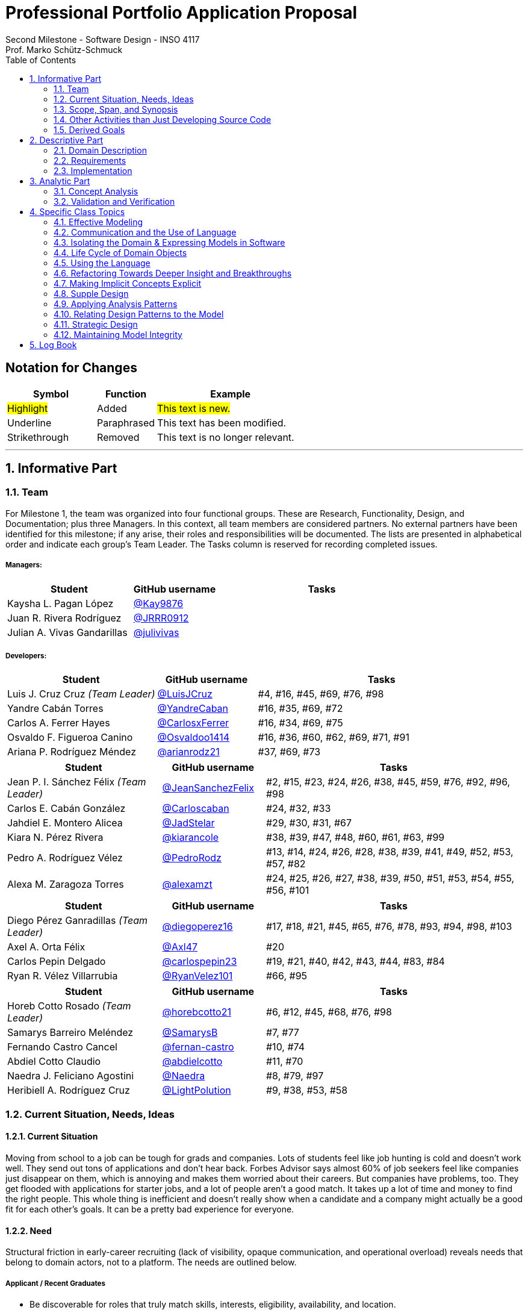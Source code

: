 = Professional Portfolio Application Proposal 
Second Milestone - Software Design - INSO 4117
Prof. Marko Schütz-Schmuck 
:doctype: book
:includedir: ../Images
:toc:
:sectnums:

[discrete]
== Notation for Changes
[cols="3,2,5",options="header"]
|===
| Symbol | Function | Example

| #Highlight#
| Added
| #This text is new.#

| [.underline]#Underline#
| Paraphrased 
| [.underline]#This text has been modified.#

| [line-through]#Strikethrough#
| Removed
| [line-through]#This text is no longer relevant.#
|===
'''



== Informative Part

=== Team

For Milestone 1, the team was organized into four functional groups. These are Research, Functionality, Design, and Documentation; plus three Managers. In this context, all team members are considered partners. No external partners have been identified for this milestone; if any arise, their roles and responsibilities will be documented. The lists are presented in alphabetical order and indicate each group’s Team Leader. The Tasks column is reserved for recording completed issues.

===== Managers:
[cols="3,2,5",options="header"]
|===
| Student| GitHub username | Tasks
| Kaysha L. Pagan López | link:https://github.com/Kay9876[@Kay9876] | 
| Juan R. Rivera Rodríguez | link:https://github.com/JRRR0912[@JRRR0912] | 
| Julian A. Vivas Gandarillas | link:https://github.com/julivivas[@julivivas] | 
|===

===== Developers:
[cols="3,2,5",options="header"]
|===
| Student | GitHub username | Tasks
| Luis J. Cruz Cruz _(Team Leader)_ | link:https://github.com/LuisJCruz[@LuisJCruz] | #4, #16, #45, #69, #76, #98
| Yandre Cabán Torres | link:https://github.com/YandreCaban[@YandreCaban] | #16, #35, #69, #72
| Carlos A. Ferrer Hayes | link:https://github.com/CarlosxFerrer[@CarlosxFerrer] | #16, #34, #69, #75
| Osvaldo F. Figueroa Canino | link:https://github.com/Osvaldoo1414[@Osvaldoo1414] | #16, #36, #60, #62, #69, #71, #91
| Ariana P. Rodríguez Méndez | link:https://github.com/arianrodz21[@arianrodz21] | #37, #69, #73
|===
[cols="3,2,5",options="header"]
|===
| Student | GitHub username | Tasks
| Jean P. I. Sánchez Félix _(Team Leader)_ | link:https://github.com/JeanSanchezFelix[@JeanSanchezFelix] | #2, #15, #23, #24, #26, #38, #45, #59, #76, #92, #96, #98
| Carlos E. Cabán González | link:https://github.com/Carloscaban[@Carloscaban] | #24, #32, #33
| Jahdiel E. Montero Alicea | link:https://github.com/JadStelar[@JadStelar] | #29, #30, #31, #67
| Kiara N. Pérez Rivera | link:https://github.com/kiarancole[@kiarancole] | #38, #39, #47, #48, #60, #61, #63, #99
| Pedro A. Rodríguez Vélez | link:https://github.com/PedroRodz[@PedroRodz] | #13, #14, #24, #26, #28, #38, #39, #41, #49, #52, #53, #57, #82
| Alexa M. Zaragoza Torres | link:https://github.com/alexamzt[@alexamzt] | #24, #25, #26, #27, #38, #39, #50, #51, #53, #54, #55, #56, #101
|===

[cols="3,2,5",options="header"]
|===
| Student | GitHub username | Tasks
| Diego Pérez Ganradillas _(Team Leader)_ | link:https://github.com/diegoperez16[@diegoperez16] | #17, #18, #21, #45, #65, #76, #78, #93, #94, #98, #103
| Axel A. Orta Félix | link:https://github.com/Axl47[@Axl47] | #20
| Carlos Pepin Delgado |  link:https://github.com/carlospepin23[@carlospepin23] | #19, #21, #40, #42, #43, #44, #83, #84
| Ryan R. Vélez Villarrubia | link:https://github.com/RyanVelez101[@RyanVelez101] | #66, #95
|===

[cols="3,2,5",options="header"]
|===
| Student | GitHub username | Tasks
| Horeb Cotto Rosado _(Team Leader)_ | link:https://github.com/horebcotto21[@horebcotto21] | #6, #12, #45, #68, #76, #98
| Samarys Barreiro Meléndez | link:https://github.com/SamarysB[@SamarysB] | #7, #77
| Fernando Castro Cancel | link:https://github.com/fernan-castro[@fernan-castro] | #10, #74
| Abdiel Cotto Claudio | link:https://github.com/abdielcotto[@abdielcotto] | #11, #70
| Naedra J. Feliciano Agostini | link:https://github.com/Naedra[@Naedra] | #8, #79, #97
| Heribiell A. Rodríguez Cruz | link:https://github.com/LightPolution[@LightPolution] | #9, #38, #53, #58
|===

=== Current Situation, Needs, Ideas

==== Current Situation

Moving from school to a job can be tough for grads and companies. Lots of students feel like job hunting is cold and doesn't work well. They send out tons of applications and don't hear back. Forbes Advisor says almost 60% of job seekers feel like companies just disappear on them, which is annoying and makes them worried about their careers. But companies have problems, too. They get flooded with applications for starter jobs, and a lot of people aren't a good match. It takes up a lot of time and money to find the right people. This whole thing is inefficient and doesn't really show when a candidate and a company might actually be a good fit for each other's goals. It can be a pretty bad experience for everyone.

==== Need

Structural friction in early-career recruiting (lack of visibility, opaque communication, and operational overload) 
reveals needs that belong to domain actors, not to a platform. The needs are outlined below.

===== Applicant / Recent Graduates
* Be discoverable for roles that truly match skills, interests, eligibility, availability, and location.  
* Receive timely, transparent feedback about interest and status to reduce ghosting and uncertainty.  
* Ensure fair access to opportunities and maintain control over privacy when sharing work and personal data.  
* Obtain guidance to translate coursework, projects, and soft skills into recruiter-trusted signals.  

===== Employers / Recruiters
* Efficient triage toward candidates who meet must-have criteria and show mutual interest.  
* Rich, trustworthy evidence of capability and professional culture.  
* Predictable, compliant communication and scheduling to minimize drop-off and miscommunication.  

===== Cross-Cutting Needs
* Mutual-interest signaling before deep engagement.  
* Early expectation alignment on role scope, compensation range, work modality, and timeline.  
* Low-friction coordination for first conversations and follow-ups.  
* Trust and safety: identity assurance, respectful conduct, and clear reporting channels.  

===== Project-Internal Enabling Needs
* A shared domain description and a baseline set of requirements so the team understands needs independently of any system-to-be.  
* A consistent, ubiquitous language across analysis, design, and code to prevent concept drift.  
* Plans for requirements, architecture, component design, implementation, and testing to support whatever idea is chosen later.  


==== Ideas

We propose a three-part design focused on a personalized, efficient, and high-quality user experience. The foundation of this approach is a onboarding and profile system. The system would create two fundamentally different experiences based on the user, whether they are a recruiter or a candidate. The system will request only the most relevant information for each persona, such as portfolios for students or verifying company details for recruiters. The system will have an interface that avoids clutter and ensures the platform feels built for each user from their very first interaction. Making it easier and more inclusive without replacing the current infrastructure.

Once users are onboarded, the swiping mechanism would enhance the core matching process by moving beyond a simple binary decision. This means creating carefully designed cards that act as a information display. The profiles can have an simple view and a more detailed view. The key to this design is a hierarchy that is informed by user research and which surfaces key decision making data relevant to the user directly in the swiping interface to maximize informed matches without causing overload.

Finally, to ensure connections are meaningful and productive, the mutual Match connection and messaging gateway would unlock only after both parties have shown interest. Afterwards, the system would immediately facilitate the first message and it could include some kind of icebreaker or customizable openers. Furthermore, a dedicated inbox to keep users organized, allow for easy profile review, and potentially integrate scheduling tools, transforming a simple Match into a genuine gateway to opportunity.


=== Scope, Span, and Synopsis

==== Scope and Span

===== Scope
The project's scope is to develop a mobile application aimed at improving the connection between students and recruiters. The app will address issues with traditional job search platforms and career fairs, which are often impersonal and inefficient, leading to a lack of engagement and missed opportunities. The project will encompass several key areas:

* Domain Engineering: Analyze the current landscape of student-recruiter engagement, identifying pain points in job fairs, static job boards, and passive search platforms. The goal is to create a faster, more efficient, and more engaging way for students and recruiters to connect.

* Requirements Engineering: Define system requirements to enable students to showcase their skills, qualifications, portfolios, and preferences dynamically. Recruiters will also be able to display what their company is offering and looking for. Requirements will focus on improving job placement rates, event attendance, and reducing the time spent in the recruitment process. These requirements will be refined continuously using direct feedback from both students and recruiters.

* Software Architecture: The architecture will feature a mobile front-end with a swipe-based matching system, real-time notifications, and event integration. The back-end will connect with job boards, applicant tracking systems, career services, and on-campus event data to strengthen student-recruiter engagement.

* Software Design Process: The project will follow an iterative design and development process, beginning with a pilot test to evaluate performance and identify areas of improvement. User feedback will drive optimization of the user interface, swiping experience, and the matching algorithm.

===== Span
The project's span is focused on creating a scalable and user-friendly solution that streamlines the student-recruiter connection process. The app is designed to support efficient matching, real-time communication, and event integration.

* Specifics of the System: Students can create detailed profiles including videos, portfolios, and soft skills. Recruiters will also create company profiles that highlight roles, culture, and expectations. When both parties swipe right, they are notified of a Match and can begin communicating via chat or set up interviews. The app will also notify students about campus events that involve companies they have swiped right on, even if a Match has not occurred.

* Target Audience and Expansion: The initial span of the project involves a pilot test with a defined user base of students and recruiters. Expansion will include partnerships with recruiters, direct marketing to universities, and support for on-campus career fairs. Over time, the platform will expand to larger student and recruiter networks beyond the initial pilot.

* Methodology and Maintenance: The project will adopt an iterative methodology with regular update cycles guided by new technology trends and continuous user feedback. Effectiveness will be tracked through key metrics such as app usage frequency, Match success rate, recruiter follow-up rate, event attendance, and user satisfaction. The cycle of feedback, optimization and scaling will ensure the app remains relevant and impactful.

==== Synopsis

#The project aims to develop a mobile application that revolutionizes the way students and recruiters connect by addressing the inefficiencies and impersonal nature of traditional job search methods. By leveraging a swiping feature, similar to popular dating apps, the platform will facilitate dynamic and real-time interactions between students showcasing their skills and recruiters highlighting their opportunities. The app will integrate with existing job boards and career services, providing a seamless experience that enhances visibility, engagement, and mutual interest. Through iterative design, user feedback, and continuous optimization, the project seeks to create a scalable solution that improves job placement rates and reduces recruitment time and effort.#

[.underline]#The project aims to develop a mobile application that modernizes how students and recruiters connect by addressing the inefficiencies of traditional job search methods.# #It uses a swiping-based interface to enable dynamic and real time engagement between students presenting their qualifications and recruiters offering opportunities.# [.underline]#Throughout its lifecycle, the project will progress through several key phases: requirements engineering to define user and system needs, software architecture and design to establish the platform’s structure, implementation of both front-end and back-end components, and systematic testing and validation to ensure reliability and usability.# #An iterative approach will be adopted, allowing feedback to refine requirements and improve design over time. The final goal is to deliver a scalable and efficient application that enhances job placement success, fosters meaningful recruiter to student connections, and maintains user centered quality across all development stages.#

=== Other Activities than Just Developing Source Code
Projects are successful when coding is supported by planning, communication, and documentation. These activities keep the team organized and ready for future development.

* Although source code development is a top priority on this project, its success depends on several activities that extend beyond programming. Documentation plays a crucial role in keeping the project aligned, covering goals, requirements, architectural decisions, and detailed contributions. Well-maintained records make it easier for members to integrate into new teams and ensure stakeholders remain informed about progress, scope, and direction throughout the project.

* While the application is not yet developed enough for full-scale testing, it is still necessary to plan for quality assurance. This involves deciding how unit testing, integration testing, and usability evaluation will eventually be carried out once prototypes and code are available. In parallel, version control practices such as branching strategies, pull requests, and code reviews can already be defined so the team is prepared to manage collaboration effectively when development begins. These preparatory activities set the standard for a structured and reliable workflow.

* Project management and communication establish the general structure that ties everything together during this milestone. Setting clear milestone goals, assigning responsibilities, and documenting meeting outcomes help the team stay organized and avoid confusion. Regular communication ensures that issues are identified and addressed early, while planning for security, privacy, and future phases prepares the project for ongoing development. By combining documentation, early planning for testing and version control, and strong management practices with the coding that will follow, the team lays the foundation for a successful project.

=== Derived Goals
[.line-through]#The project’s goals go beyond building an app, focusing on connecting students and recruiters effectively while guiding team efforts and decisions.#

[.line-through]#* From the current situation, needs, and proposed scope, several goals appear that extend beyond simply building a mobile application. First, the project aims to create a system that improves the connection between students and recruiters by promoting mutual interest, transparent communication, and efficient matching. Students should be empowered to present their skills, interests, and career aspirations in a way that recruiters can trust and evaluate fairly, while recruiters should be able to quickly identify candidates that align with both role requirements and company culture.#

[line-through]#* In addition to these user-focused objectives, the project seeks to ensure usability, maintainability, and adaptability. The system should be easy to use and flexible, so it can improve based on user feedback and grow from a small pilot group to a wider audience. Security and privacy are also central goals, ensuring identity assurance, safe communication, and control over personal and company data.#

[line-through]#* Finally, internal team goals include ensuring collaboration, clear documentation, and structured processes for version control, testing, and requirements management. By clearly following these internal practices, the team can stay coordinated, reduce errors, and build a solid base for sustained success as development progresses, and the platform grows.#

#A key outcome of this project is the emergence of several derived goals that extend beyond the primary function of matching recruiters and job seekers. These goals leverage the platform's unique data and position to create secondary, significant value.#

#One major derived goal is the generation of actionable market intelligence. The matching process naturally produces a rich stream of data on skills, salaries, and hiring trends. By systematically learning from this data, the platform can provide a "Career GPS" for job seekers, offering personalized guidance on skill gaps, real-time salary benchmarking, and potential career trajectories. For recruiters, this intelligence enables strategic talent acquisition by identifying hidden talent pools, providing competitive benchmarking on metrics like time-to-hire, and predicting emerging skill demands. This transforms the platform from a simple transactional tool into an indispensable, intelligent partner for all users, with the data also serving as a critical feedback loop for the platform's own strategic development and product roadmap.#

#A second derived goal involves creating a dynamic bridge between education and industry. The data generated provides a real-time map of the skills employers need versus the skills candidates possess. This allows the platform to become a vital feedback mechanism for universities and bootcamps, helping them validate and modernize their curricula to close specific skills gaps, such as a lack of training in high-demand tools like Docker. For students, it empowers informed educational investment by highlighting which courses and skills will most effectively increase their employability. On a broader scale, this data can fuel regional economic development by helping cities identify critical talent shortages and create targeted workforce programs, ultimately building a stronger, more aligned local economy.#

#Finally, a crucial derived goal is to transform the job search from a black box into a guided journey for the candidate. The platform can leverage its collective data to demystify the process, providing unprecedented transparency. This includes empowering job seekers with data-backed salary insights that illuminate how specific skills impact pay, enabling confident negotiation. It also involves providing a realistic "mirror" to the market, showing candidates exactly how their profile measures up and pinpointing specific areas for improvement. By offering a "pulse" on typical hiring timelines and illuminating common career progression paths, the platform reduces the anxiety and uncertainty of job hunting. This shifts its value proposition from merely finding a job to becoming a trusted advisor for managing an entire career, thereby building immense user loyalty and trust.#



== Descriptive Part

=== Domain Description

==== Domain Rough Sketch

NOTE: This is an unprocessed collection of notes, quotes, and observations from the domain (student-recruiter interactions). 

- Student: "At the job fair, I stood in line 40 minutes just to hand over my resume."
- Recruiter: "We meet hundreds of students in a single afternoon. After a while, names and faces blur together."
- Some recruiters use spreadsheets during the fair to jot notes about students: "Has Python," "Strong communication," "Not ready."
- Student frustration: "I never know if recruiters actually looked at my resume or if it went into a pile."
- Recruiter: "We usually contact students weeks later, but many either lose interest or already have offers by then."
- Students often rely on school provided career services for resume templates, but recruiters say they "all look the same."
- Recruiters: "We prefer quick ways to identify students with the right skills rather than going resume by resume."
- Informal hallway conversations sometimes lead to opportunities, students value those more than formal booths.
- Some recruiters only target juniors and seniors, ignoring freshmen.
- Student: "I’m nervous approaching a recruiter if I don’t already know about the company."
- Recruiters say a lot of students come unprepared, don’t know what positions are open.
- Student: "I applied through Handshake, LinkedIn, and the company website. Did they even see my application?"
- Recruiter: "We’re under pressure to find talent quickly. If the first batch of candidates looks good, we stop looking."
- Some recruiters mention re-hiring interns they already know -> "trust factor."
- Students compare the process to "speed dating", due to quick, superficial interactions.
- Recruiters complain they can’t gauge "soft skills" (teamwork, communication) in the short job fair chats.
- Student: "I wish I knew immediately if I had a chance instead of waiting months."
- Job fairs are often loud, crowded, chaotic -> recruiters and students both stressed.
- Some recruiters hand out swag -> students often remember the company by this.
- Students sometimes attend fairs "just to practice talking" rather than actually seeking jobs.
- Recruiters: "We’d like to pre screen students before the fair to save time."

==== Terminology

*Applicant* :: (entity, domain)
A person, usually a student or recent graduate, pursuing professional chances. Candidates strive to highlight their abilities and credentials via their portfolios.

*Employer* :: (entity, domain)
An organization that owns openings and ultimately employs candidates. Multiple recruiters may represent the same employer during sourcing and selection.

*Recruiter* :: (actor, domain)
A hiring professional acting on behalf of an employer to discover, evaluate, and engage candidates. A candidate may interact with several recruiters for the same employer.

*Portfolio* :: (entity, domain)
A collection of an applicant’s work, projects, and achievements. Portfolios provide recruiters with evidence of professional skills.

*Skill* :: (entity, domain)
A demonstrated ability, either technical or interpersonal, that contributes to an applicant’s professional profile.

*Qualification* :: (entity, domain)
An educational or professional credential (e.g., degree, certification) that indicates formal preparation or eligibility.

*Work Modality* :: (entity, domain)
The way in which work is performed, such as on site, remote, or hybrid.

*Compensation Range* :: (attribute, domain)
The expected or offered salary **plus applicable benefits** (e.g., equity/options, health plan, stipends, shuttle/transport, on-site meals). Considered between applicant and employer.

*Location* :: (attribute, domain)
The geographic context for a role or event (e.g., city/region/country) or “remote-eligible,” used for discovery and filtering.

*Start Date* :: (attribute, domain)
The intended employment start date or window associated with an opening or offer.

*Mutual Interest Signaling* :: (event, domain)
The occurrence of both applicant and employer expressing interest, creating the basis for a potential connection.

*Connection* :: (entity, domain)
The relationship established upon mutual interest. Day-to-day interaction typically occurs between the applicant and the **recruiter** representing the **employer**; any employment outcome is with the employer.

*First Conversation* :: (event, domain)
The initial professional interaction after a confirmed connection, typically between an applicant and a **recruiter**; it may still be considered as leading to a connection with the **employer**.

*Interview Modality* :: (taxonomy, domain)
The manner in which an interview is conducted (e.g., in-person, virtual). Serves as the parent concept for specific interview types.

*Validity Period* :: (attribute, domain)
The time window during which an offer remains actionable before it expires.

*Clarifications* :: (process, domain)
Bidirectional questions and answers to resolve ambiguities (scope, duties, timeline) without changing negotiated terms.

*Adjustments* :: (process, domain)
Mutually agreed changes to offer terms (e.g., title, start date, compensation range) prior to acceptance.

*Accept* :: (decision/event, domain)
The applicant’s affirmative decision to proceed under the current offer within its validity period.

*Decline* :: (decision/event, domain)
The applicant’s explicit decision not to proceed under the current offer.

*Ghosting* :: (behavior, domain)
The act of ceasing communication without notice, leading to inefficiency in the recruitment process.

*Identity Assurance* :: (behavior, domain)
The process of verifying that participants are authentic and represent legitimate individuals.

*Recruitment Event* :: (entity, domain)
A scheduled occasion, such as a job fair or networking session, where applicants and employers directly engage.

*Expectation Alignment* :: (behavior, domain)
The process of clarifying and agreeing on key role aspects, including scope, compensation, timeline, and modality.

*Trust and Safety* :: (behavior, domain)
The assurance that professional interactions occur under respectful conduct, secure data handling, and clear reporting mechanisms.

*Feedback* :: (event, domain)
Information shared between employer and applicant regarding application status, interest, or evaluation, enabling transparency.

*User* :: (technical/authentication, domain)
An authenticated account in the system. Each User is typed as either Candidate (e.g., Student) or Recruiter; avoid using “User” to describe domain roles.

*Student* :: (subset, domain)
A Candidate currently enrolled at a university/college. Used when context involves campus events, coursework, or student services.

*Profile* :: (entity, domain)
The core representation of a User in the system (typed as StudentProfile or RecruiterProfile). Distinct from a Profile Card used for swiping.

*StudentProfile* :: (typed entity, domain)
A Candidate’s profile containing résumé, skills, preferences, portfolio items, and visibility settings. Identified by an immutable UUID.

*RecruiterProfile* :: (typed entity, domain)
A Recruiter’s profile including employer association, role/title, sectors, location, and verification status.

*Profile Card* :: (ui artifact, domain)
Condensed, swipeable representation of a Profile shown in the Discovery Feed.

*Discovery Feed* :: (experience, domain)
A personalized deck of Profile Cards presented for evaluation.

*Swipe* :: (action, domain)
The primary gesture to evaluate a Profile Card. Right-swipe = Like; left-swipe = Pass.

*Like* :: (action, domain)
An expression of interest on a Profile Card (right-swipe). Stored by the system for Match evaluation.

*Pass* :: (action, domain)
A dismissal on a Profile Card (left-swipe). Removes the card from the current session.

*Match* :: (event, domain)
Created only when both sides have explicitly liked each other’s Profile Cards (mutual interest signaling).

*Message* :: (entity/action, domain)
A communication exchanged only when a valid Connection exists (or explicit permission).

*Opening (Job Opening)* :: (entity, domain)
A role posted by an Employer with explicit Requirements, Location, Work Modality, Compensation Range, and Start Date.

*Requirements* :: (structure, domain)
Must-have and nice-to-have criteria for an Opening (e.g., skills, eligibility, language, authorization). Used to assess Eligibility.

*Eligibility* :: (assessment, domain)
Whether a Candidate meets the Requirements of an Opening (meets / partially meets / does not meet).

*Shortlist* :: (collection, domain)
A curated set of Candidates selected by a Recruiter for next steps (review, outreach, interview).

*Interview* :: (event, domain)
A scheduled conversation following a Connection/Shortlist; must respect non-overlapping time blocks and uses an Interview Modality.

*RSVP* :: (action/state, domain)
An explicit intent to attend an Event; updates capacity and powers reminders.

*Offer* :: (entity, domain)
A proposal from an Employer to a Candidate with explicit terms (role, Compensation Range, Location/Work Modality, Start Date) and a Validity Period.

*Notification* :: (system event, domain)
An in-app alert for key events (e.g., Match created, unread Message, Event reminder, Offer updates).

*Visibility* :: (setting, domain)
Exposure level of a StudentProfile: Public (searchable), By Match (visible only to the matched party), or Private (not discoverable; shared explicitly).

*Session* :: (technical, domain)
The authenticated runtime context for a User. Authorizes actions (swipes, messages, RSVPs).


==== Domain Terminology in Relation to Domain Rough Sketch

* Recruiter: (Actor) A user who represents a company or organization and uses the platform to discover and evaluate potential candidates. This term was refined from the rough concept of employer to specify the human actor, distinct from the company entity itself.
* Candidate: (Actor) A user who is seeking professional opportunities and uses the platform to discover companies and recruiters by reviewing recruiter profiles. This term should be revised as a candidate alludes to the user's primary role once a connection is made.
* Profile: The core digital representation of a user within the system. It is categorized as either a candidate profile or a recruiter profile containing corresponding relevant information.
* Swipe: The primary gesture of evaluation. A right swipe indicates a Like or expression of interest, and a left swipe indicates a Pass, which indicates a dismissal. This defines the core action of the system, removing ambiguity from the informal "Tinder-like" description.
* Profile Card: The user interface component that presents a condensed view of a Profile within the feed for the purpose of being swiped on. This term distinguishes the interactive element from the full Profile data structure.
* Match: A domain event that occurs only when two users have mutually Liked each other's profile cards.
* Connection: The persistent relationship state between two users that is established upon a Match. This term defines the context in which messaging and further interaction can occur. Moving beyond the transient event of the Match itself.
* Discovery Feed: The main application view where a user is presented with a “deck” of profile cards to evaluate. This term provides a specific name for the core screen, derived from its purpose.

* Student: A person currently enrolled at a university/college. In our domain, every Student is a Candidate, but not every Candidate is a Student. We use **Student** when context involves campus events, student portfolios, or coursework.
* User: A technical/authentication concept. A logged-in account that is either a **Student** or a **Recruiter**. We avoid using “User” to describe domain roles.
* Employer: The organization that a Recruiter represents. Owns job **Openings** and brand presence. Distinct from the person acting (Recruiter).
* Company (alias of Employer): The institutional profile representing the Employer in the system (logo, description, sectors, location).
* StudentProfile: Typed Profile for a Student/Candidate. Contains resume, skills, preferences, visibility settings, and **Portfolio** items.
* RecruiterProfile: Typed Profile for a Recruiter. Contains company association, role/title, sectors, location, and verification status.
* Portfolio: Evidence of work attached to a StudentProfile (projects, links, PDFs, media). Supports recruiter evaluation.
* Event: A scheduled activity relevant to recruiting (career fair, info session, meetup). Used for discovery, RSVP, and attendance tracking.
* RSVP: An explicit intent to attend an Event. Updates capacity and powers reminders.
* Notification: A system alert delivered to an account (e.g., Match created, unread Chat, Event reminder).
* Queue:An ordered waiting line (physical or digital) used to preserve turn order (e.g., at a booth or for processing requests).
* Opening (Job Opening): A role published by an Employer with defined **Requirements** (must-haves, nice-to-haves), location, modality, and timeline.
* Requirements: Structured criteria for an Opening (skills, eligibility, language, authorization). Used to assess **Eligibility**.
* Eligibility: Whether a Student/Candidate meets the defined Requirements of an Opening (meets / partially meets / does not meet).
* Shortlist: A curated set of Candidates selected by a Recruiter for next steps (review, outreach, interview).
* Interview: A scheduled conversation between a Recruiter and a Student following a Connection/Shortlist. Must avoid overlapping time blocks.
* Visibility
Profile exposure setting for a StudentProfile:
- **Public** — appears in Recruiter search.
- **By Match** — visible only to the matched party.
- **Private** — not discoverable; shared only by explicit action.
* Identity (UUID): An immutable unique identifier assigned to core entities (Profiles, Matches, Events). Ensures stability across updates and systems.
* Session: The authenticated runtime context for an account. Authorizes actions (swipes, messages, RSVPs).
* VerificationPolicy
A rule requiring a Recruiter/Employer to satisfy verification checks before certain actions (e.g., messaging, event hosting).
* Invariant: A rule that must always hold at the model boundary (e.g., no duplicate Recruiter–Student Match pairs).
* Factory: A creation mechanism that enforces Invariants when instantiating entities (e.g., MatchFactory ensures valid parties and uniqueness).


==== Narrative
[.line-through]
The domain concerns how employers identify, evaluate, and hire talent, and how job seekers explore and compare opportunities. In this context, the term “candidate” is used broadly to mean any person seeking a job, regardless of prior experience or stage of career. The observable world of the domain includes candidates with educational and employment histories, competencies, and preferences; employers with staffing needs and hiring calendars; recruiters who operate search and prioritization criteria; openings defined by requirements, number of positions, and relevant dates; application documents such as résumés, certifications, portfolios, and references; and recruitment events with agendas and limited capacity. Information circulates through common channels such as postings, professional networks, referrals, unions, and agencies, under rules of eligibility and time availability.

[.line-through]
A typical cycle begins when an employer defines and disseminates a vacancy with explicit requirements, for example minimum experience, qualifications, licenses or certifications, languages, and legal authorizations, together with job conditions such as work modality, location, reference compensation, and start date. Candidates discover these opportunities, compare requirements to their profile, and express interest. Reciprocally, recruiters may pursue profiles based on observable signals such as track record, achievements, work samples, or references. Eligibility verification precedes any advance. Based on that verification and perceived fit, shortlists are formed and, when appropriate, additional screenings are conducted, including technical or psychometric tests. Interviews are scheduled in non-overlapping time slots, held in person or virtually, and conclude with observations that inform later decisions.

[.line-through]
When there is sufficient correspondence between needs and demonstrated capabilities, the employer issues an offer with explicit terms and a validity period. Clarifications or adjustments may follow, after which the candidate accepts or declines within the stated deadline. In parallel, recruitment events concentrate interactions: an audience is convened, capacity is managed, attendance is confirmed, and participation is recorded. From these contacts, new expressions of interest and applications can emerge without a prior formal submission. Relevant information, including requirements, application states, evaluations, schedules, and event capacity, shows varying degrees of structure, which explains asymmetries and information overload on both sides.

[.line-through]
The domain is governed by stable rules: each search process ties recruiters to a specific employer; candidates and openings relate in a many-to-many manner through applications; applications do not advance without meeting minimum requirements; no person is assigned to overlapping interviews; attendance at an event consumes available capacity; and offers expire if no response is received within their validity period. Cyclical patterns also exist, with posting and closing windows that shape supply, participation, and acceptance decisions. This description reflects how the labor market operates, independent of any system to be built.


[discrete]
=== Scope and actors

The domain covers how recruiters discover candidates, evaluate evidence of fit, and make time-bound decisions. It also covers how students prepare and publish profiles and artifacts, apply to openings, communicate with recruiters, and respond to decisions. Primary actors are students, recruiters, and organizations. Secondary actors are career offices and third-party services that send notifications or store artifacts.

[discrete]
=== Core flow of a hiring cycle

. A recruiter defines an opening with role, eligibility, skills, seniority, location rules, and a clear decision calendar.
. Students prepare a profile and publish artifacts such as resume, projects, certifications, and availability.
. Students submit an application to an opening. The application freezes the versions of the artifacts used for that opening.
. Recruiters triage the queue of applications using quick signals such as eligibility, program, graduation term, skills match, portfolio completeness, and recent activity.
. Selected students move to screening and interviews. Interview outcomes and notes accumulate as evidence tied to the same application.
. Recruiters decide. Outcomes can be rejection, waitlist, or offer. An offer specifies deadline, compensation ranges or bands, start date window, and required actions.
. Students accept, decline, or ask for more time. The system records a final state for the application and closes the loop with both sides.

[discrete]
=== Key entities and relationships

|===
| Relationship | Multiplicity | Notes

| Student to Application | one to many | A student may submit many applications. An application belongs to one student.
| Opening to Application | one to many | An opening receives many applications. An application targets one opening.
| Application to Interview | one to many | Each interview is tied to one application and records stage, outcome, and notes.
| Application to Offer | zero or one | At most one active offer per application. Historical offers remain as records.
| Offer to Acceptance | zero or one | One acceptance closes the offer. Decline also closes the offer.
| Student to Artifact | one to many | Artifacts are versioned. An application references the versions used at submit time.
| Recruiter to Opening | one to many | A recruiter may own several openings across teams or time.
| Notification to Event | many to one | Multiple notifications can be sent for a single domain event with different channels.
|===

[discrete]
=== Invariants that guide design

* An application always links to exactly one student and one opening.
* An offer cannot exist without an application in a decision-eligible state.
* Once an offer is accepted, the application moves to hired and no other offers can be issued for that application.
* Deadlines are stored with time zone and source. Any change to a deadline keeps a trace of who changed it, when, and why.
* Interview outcomes and notes are immutable records once submitted. Corrections are stored as new records that supersede older ones.
* Notifications are reproducible. Given an event and a preference set, the system can explain which messages went out, to whom, and when.

[discrete]
=== Concrete examples from raw observations

* First triage by recruiters often takes less than one minute and checks basic eligibility and red flags such as missing graduation date or visa requirement.
* Students reuse the same resume across many openings. The application must keep the exact file seen during triage even if the profile later changes.
* Interviewers rely on a daily view named Interview Today with candidate, role, time window, location or link, and a quick link to notes.
* Offers require reminders at common timing windows such as T-24 hours and T-2 hours before the deadline.
* Career offices request an audit record of all messages sent to a student, including channel and delivery status.

[discrete]
=== Edge cases and ambiguity resolution

* A student accepts after the deadline because a recruiter granted an extension by email. The system records an extension event with the new limit and the actor who granted it.
* A recruiter publishes an offer with a deadline that is too early. The correction updates the active deadline and preserves the original as an error record. All related reminders are recalculated.
* A student submits two applications to the same opening through different channels. Duplicate detection flags the situation and asks the recruiter to merge or keep separate with a reason.
* An opening is withdrawn after interviews due to budget freeze. All active applications move to closed by employer with a reason code and a message to candidates.
* A student withdraws an application after receiving an external offer. The application state becomes withdrawn by candidate and future notifications stop.
* A student updates a resume after applying. The application still shows the submitted version and also displays that a newer profile exists for transparency.
* Recruiter reassignment happens mid-process. Ownership moves to a new recruiter while preserving the decision trail and permissions on notes.

[discrete]
=== Language and abstractions used consistently

* Ubiquitous terms include Student, Opening, Application, Interview, Offer, Acceptance, Reminder, and Notification.
* Application is the aggregate root for interviews, offer, acceptance, and decision notes. All changes that affect the decision state go through the application.
* Offer Deadline is a value that carries time zone and precision to minutes.
* Artifact Version captures the exact resume or portfolio snapshot attached to an application.
* Triage View and Interview Today are application services that orchestrate domain data into the screens recruiters use.

[discrete]
=== Why this structure matters?

This narrative ties the abstract model to observable work. The multiplicities clarify what can exist at the same time. The invariants prevent silent corruption such as orphaned offers or moving deadlines without trace. The edge cases show where business rules bend and how the system should keep truth and history. The language aligns with the rough sketch and the terminology so that design, code, and tests refer to the same concepts.

==== Events, Actions, and Behaviors

[.line-through]
===== Events

[%autowidth.stretch,options="header"]
|===
|Event |Who/What triggers it |Immediate responses |Expected outcome/postcondition |Anchor to Sketch

|Recruiting event announced or openings published
|Recruiter, University, or Organizer
|Recruiter defines roles and requirements; the organizer or university disseminates the information
|Candidates learn about opportunities and plan attendance or apply online
|Job fairs; desire to pre-screen before the fair

|Arrival and check-in at the event such as a campus fair, industry fair, or meetup
|Candidate or Student
|Candidate registers and receives the map and agenda
|Candidate is able to approach booths and tables
|Fairs are loud, crowded, and chaotic

|Queue formed in front of a booth or table
|Candidates
|Candidate waits; staff organizes the line
|Long wait times and very short turns
|Reports of waiting up to forty minutes

|Brief booth interaction / quick pitch
|Candidate and Recruiter
|Candidate delivers a 30 to 60 second elevator pitch; recruiter asks quick questions
|Initial and superficial evaluation
|Interactions resemble speed dating and create stress on both sides

|Resume or portfolio handoff, physical or digital
|Candidate
|Candidate hands over the résumé or portfolio; recruiter receives and sorts it
|The document enters a pile or list and may lose visibility
|Concern that résumés are not actually reviewed

|Recruiter note taking
|Recruiter
|Recruiter records short notes and tags on paper or in a spreadsheet, for example: has Python; not ready
|Notes are linked to the contact for later review
|Many recruiters rely on spreadsheets for quick notes

|Informal hallway or meetup conversation
|Candidate and Recruiter
|They meet away from the booth and talk informally
|May create a lead or opportunity
|Informal conversations sometimes lead to opportunities

|Application submitted through multiple portals or via referral
|Candidate
|Candidate applies through Handshake, LinkedIn, the company website, or by referral
|Parallel entries for the same profile
|Uncertainty about whether multichannel applications are reviewed

|Pre-screen or quick sift
|Recruiter or System
|Recruiter uses heuristics such as year, visible skills, and seniority; the system applies rules
|Candidate is marked preliminarily eligible or ruled out by a documented rule
|Preference for quick identification of fit and targeting juniors or seniors

|Delayed invitation or follow up
|Recruiter
|Recruiter contacts candidates weeks later
|Some candidates are no longer available or interested
|Late outreach leads to loss of interest

|Decision to stop sourcing
|Recruiter
|Recruiter stops the search when the first batch looks good
|The window for new applicants narrows
|Search ends once early candidates meet expectations

|Rehire of known talent such as former interns
|Recruiter
|Recruiter prioritizes known profiles
|Faster hiring due to a trust factor
|Rehiring former interns is common

|Swag or promotional material handed out
|Recruiter
|Recruiter distributes swag
|Improves employer brand recall
|Candidates often remember the company by the swag
|===
---
[.line-through]
===== Actions


[.line-through]
*Candidate.*
Before showing up, the candidate tunes the résumé and, if applicable, the professional portfolio to the role and researches the company.
#When it is their turn, they deliver a brief elevator pitch, hand over a résumé, and ask specific questions.
In parallel, they submit applications through one or more platforms and keep a courteous follow up thread by email or LinkedIn.
If responses stall or plans change, they may withdraw or pause the application.

[.line-through]
===== Behaviors


*In person recruiting flow.*

The process moves from announcement to attendance, then queuing, a brief conversation at the booth, and follow up.
Noise, crowding, and time pressure push interactions toward quick impressions and coarse screening.
Soft skills are hard to judge in under a minute.

*Candidate engagement and application behavior*

This behavior encompasses the end-to-end process through which a candidate interacts with the recruiting process.
It begins when the recruiting event is announced and the candidate adjusts their resume and portfolio to match desired roles (action).
Upon arrival, the candidate checks in (event) and approaches booths to deliver a brief introduction (action).
They hand over a resume (event) and often follow up by submitting applications through multiple portals (action).
After the event, they may send follow-up messages or withdraw applications (action).
These linked steps form a behavioral arc that involves preparation, event participation, and post-event actions.
* Reference to Sketch:* Students prepare portfolios, deliver pitches, hand over resumes, and apply across multiple systems.

*Fast screening and prioritization.*

To manage volume, recruiters rely on simple heuristics such as year, visible skills, and seniority, as well as rule based filters.
Throughput improves, but the risk of overlooking strong profiles increases.

*Recruiter sourcing and screening behavior*

This behavior represents how recruiters identify, evaluate, and narrow candidates.
It starts when a recruiter defines a role and publishes an opening (action), triggering the recruiting event (event).
Recruiters then attend, solicit introductions (action), and record notes (action) immediately after brief exchanges (event).
They apply prescreen heuristics to sort through candidates (action) and may eventually decide to stop sourcing (action/event).
* Reference to Sketch:* Recruiters rely on heuristics, jot notes on spreadsheets, and often end sourcing once a candidate seems sufficient.

*Multichannel applications and unclear status.*
Candidates often apply through several portals and by referral.
Without a single source of truth, duplicate records and uncertain statuses appear, which confuses both sides and slows review.

*Multichannel application handling and consolidation*

This behavior involves the candidate’s repeated submissions across different systems and the institution’s attempts to merge those inputs.
A candidate submits multiple applications through various portals (event/action).
The system removes the duplicates of these entries (action) and links records for traceability (action), often applying prescreening automatically (event).
* Reference to Sketch:* Candidates apply via Handshake, LinkedIn, and company sites, causing redundant records and recruiter uncertainty.

*Stopping after the first promising group.*
When the initial cohort seems sufficient, active sourcing pauses.
The window for new applicants narrows and the range of options can shrink.

*Communication delay and attrition.*
If outreach arrives weeks after the first contact, interest declines and other processes advance.
Early signals and timely touchpoints reduce drop off.

*Uneven candidate preparation.*
Some arrive with generic résumés or limited knowledge of the company, while others attend mainly to practice and build confidence.
The level of preparation shapes the quality of the pitch and the impression left.

*Informal networking that converts well.*
Unplanned conversations away from the booth allow calmer and more genuine exchanges that sometimes outperform the formal interaction.


*Informal networking conversion behavior*
This behavior occurs when informal, unplanned exchanges result in hiring outcomes.
An informal hallway conversation happens (event), followed by a recruiter or candidate initiating a focused follow-up (action) and logging or scheduling an interview (action).
* Reference to Sketch:* Informal conversations often produce stronger opportunities than planned booth exchanges.

*Notes as the memory of the process.*

With many brief encounters, concise notes and tags become essential to remember people and make decisions.
Consistent record keeping improves later review and shortlist.

*Rehiring based on trust.*
People already known to the team, such as former interns, are often prioritized because their performance is validated.
Time to hire shortens and uncertainty decreases compared with external candidates.

*Brand recall from presence and giveaways.*

A well run booth and thoughtful materials strengthen memory of the employer and help reengage candidates after the event.




===== #_Recruiting event announced (event)_#
* #Type: event#
* #Label: recruiting event announced#
* #Triggered by: Recruiter, University, or Organizer.#
* #Immediate response: Recruiter defines roles and requirements; organizer disseminates event details.#
* #Expected outcome/postcondition: Candidates learn about openings and plan attendance or apply online.#
* #Reference to sketch: Job fairs; desire to pre-screen before the fair.#

===== #_Candidate checked in (event)_#
* #Type: event#
* #Label: candidate just arrived and checked in#
* #Triggered by: Candidate or Student.#
* #Immediate response: Candidate registers and receives a map and agenda.#
* #Expected outcome/postcondition: Candidate can approach booths and recruiters.#
* #Reference to sketch: Loud, crowded, and chaotic fair environment.#

===== #_Queue formed in front of booth (event)_#
* #Type: event#
* #Label: queue just formed in front of a booth#
* #Triggered by: Candidate arrivals at a specific booth.#
* #Immediate response: Candidates wait; staff organizes the line.#
* #Expected outcome/postcondition: Long wait times and brief interactions.#
* #Reference to sketch: Reports of waiting up to forty minutes.#

===== #_Recruiter solicited introduction (event)_#
* #Type: event#
* #Label: recruiter just solicited introduction#
* #Triggered by: Recruiter action to request a pitch.#
* #Immediate response: Candidate delivers a 30–60 second elevator pitch; recruiter asks quick questions.#
* #Expected outcome/postcondition: Superficial first impression; rushed evaluation.#
* #Reference to sketch: “Speed dating” analogy; recruiter and candidate stress.#

===== #_Resume/portfolio handed over (event / entity)_#
* #Type: hybrid — event (handed over) and entity (resume/portfolio)#
* #Label: resume or portfolio handed over#
* #Triggered by: Candidate.#
* #Immediate response: Recruiter receives and sorts document (physical or digital).#
* #Expected outcome/postcondition: Document enters a review pile/list and may lose visibility.#
* #Reference to sketch: Concern that resumes are not reviewed.#

===== #_Recruiter recording notes (operation / event)_#
* #Type: operation (note-taking) / event (note recorded)#
* #Label: recruiter just recorded notes#
* #Triggered by: Recruiter following a candidate interaction.#
* #Immediate response: Recruiter writes short tags such as "has Python" or "not ready".#
* #Expected outcome/postcondition: Notes linked to contact for later review.#
* #Reference to sketch: Spreadsheets used for quick note taking.#

===== #_Informal meetup occurred (event)_#
* #Type: event#
* #Label: informal hallway or meetup conversation occurred#
* #Triggered by: Candidate and Recruiter (unplanned proximity).#
* #Immediate response: Unplanned exchange outside the booth.#
* #Expected outcome/postcondition: New lead or opportunity may emerge.#
* #Reference to sketch: Informal interactions often valued more than booth chats.#

===== #_Multichannel application submitted (event / entity)_#
* #Type: event (submission) / entity (application record)#
* #Label: application submitted through multiple portals#
* #Triggered by: Candidate.#
* #Immediate response: Candidate uploads resume to Handshake, LinkedIn, company website, or via referral.#
* #Expected outcome/postcondition: Duplicate entries for same profile; confusion about visibility.#
* #Reference to sketch: "Did they even see my application?"#

===== #_Pre-screen completed (event)_#
* #Type: event#
* #Label: pre-screen just completed#
* #Triggered by: Recruiter or screening system.#
* #Immediate response: Recruiter/system applies heuristics (year, skills, seniority) or filters.#
* #Expected outcome/postcondition: Candidate marked eligible or ruled out based on preset rules.#
* #Reference to sketch: Desire for quick identification of fit candidates.#

===== #_Invitation/follow-up delayed (event)_#
* #Type: event (delay manifested)#
* #Label: invitation or follow-up has been delayed#
* #Triggered by: Recruiter or resourcing backlog.#
* #Immediate response: Recruiter contacts candidate weeks later.#
* #Expected outcome/postcondition: Candidate may have lost interest or accepted another offer.#
* #Reference to sketch: Late outreach leads to attrition.#

===== #_Decision to stop sourcing (event / operation)_#
* #Type: event (decision made) / operation (halt sourcing)#
* #Label: decision to stop sourcing was just made#
* #Triggered by: Recruiter evaluation of candidate pool.#
* #Immediate response: Recruiter halts search once initial candidates seem sufficient.#
* #Expected outcome/postcondition: Window for new applicants narrows; reduced diversity of options.#
* #Reference to sketch: “If the first batch looks good, we stop looking.”#

===== #_Known talent rehired (operation / behavior)_#
* #Type: operation (re-hire) and recurring pattern (behavior)#
* #Label: known talent has been rehired#
* #Triggered by: Recruiter preference for prior interns/employees.#
* #Immediate response: Prior candidates prioritized; faster hiring due to trust.#
* #Expected outcome/postcondition: Reduced onboarding uncertainty; shorter time-to-hire.#
* #Reference to sketch: "Trust factor" in re-hiring interns.#

===== #_Swag distributed (event / entity)_#
* #Type: event (distribution) / entity (swag)#
* #Label: swag or promotional material was handed out#
* #Triggered by: Recruiter or marketing team.#
* #Immediate response: Recruiter distributes branded items.#
* #Expected outcome/postcondition: Improved employer brand recall among candidates.#
* #Reference to sketch: Students remember companies by their swag.#

===== #_Recruiting system / institution (system / entity)_#
* #Type: system / entity#
* #Label: system/institution (registration, deduplication, filters)#
* #Capabilities: announce events, register check-ins, collect/store records, deduplicate multichannel entries, apply automated prescreening, maintain traceability/versioning.#
* #Reference to sketch: Institutional compliance and traceability.#

===== #_Reference providers (third-party entity)_#
* #Type: entity#
* #Label: third parties (referees, background-check providers)#
* #Role: submit references, return verifications, confirm candidate details.#

===== #_Resume repository / application repository (entity / operation)_#
* #Type: entity (repository) / operation (persistence)#
* #Label: transfer of application records into repository#
* #Role: store application instances, link duplicates, provide a source-of-truth for recruiter review.#

===== #_Note-taking repository (entity)_#
* #Type: entity#
* #Label: recruiter notes repository (spreadsheets/ATS notes)#
* #Role: persistent place for quick tags and recall.#

===== #_Prescreen operation (operation)_#
* #Type: operation#
* #Label: prescreen operation#
* #Role: apply heuristics and filters to candidate records (automated or manual).#

===== #_Transfer logs (entity / artifact)_#
* #Type: entity (log)#
* #Label: transfer logs (audit trail for operations)#
* #Role: record events triggered by operations (e.g., pre-screen applied, invitation sent).#

===== #_Transfer repository (entity)_#
* #Type: entity#
* #Label: transfer repository (persistent transfer entities)#
* #Role: if transfer is modeled as entity, make it persistent for querying and linking.#

===== #_Candidate engagement (behavior)_#
* #Type: behavior — sequence of actions and events#
* #Definition / justification: This is a multi-step behavioral arc composed of preparation, event-driven interactions at the fair, and follow-up actions.#
* #Constituent domain actions (what the actor does):#
** #Prepare/tailor résumé and portfolio.#
** #Attend and check in.#
** #Deliver elevator pitch at booths.#
** #Hand over resume/portfolio.#
** #Submit applications through portals and referrals.#
** #Send follow-up messages (email/LinkedIn) or withdraw application.#
* #Constituent domain events (what happens in the domain):#
** #Recruiting event announced.#
** #Candidate checked in.#
** #Recruiter solicited introduction.#
** #Resume/portfolio handed over.#
** #Application submitted through multiple portals.#
* #Expected outcomes: candidate visibility, duplicate records, and follow-up probability.#
* #Reference to sketch: Students prepare portfolios, deliver pitches, hand over resumes, and apply across multiple systems.#

===== #_Fast screening and prioritization (pattern / behavior)_#
* #Type: behavior / operational pattern#
* #Definition / justification: Recruiters manage volume by applying simple heuristics and rule-based filters — a pattern composed of repeated prescreen operations and evaluative events.#
* #Constituent actions:#
** #Define heuristics (year, skills, seniority).#
** #Apply prescreen operation to incoming records.#
** #Flag or tag candidates in note-taking repository.#
* #Constituent events:#
** #Pre-screen just completed.#
** #Recruiter recorded notes.#
* #Risks/side effects: risk of overlooking strong profiles due to coarse filters.#

===== #_Multichannel application handling and consolidation (behavior)_#
* #Type: behavior — system + human coordination#
* #Definition / justification: A domain behavior involving repeated candidate submissions and system attempts to merge and deduplicate into a single source-of-truth.#
* #Constituent actions:#
** #Candidate submits across portals.#
** #System deduplicates and merges records.#
** #Recruiter/system links records for traceability.#
* #Constituent events:#
** #Application submitted through multiple portals.#
** #Transfer logs updated.#
* #Expected outcomes: reduced duplication, but potential confusion if deduplication is imperfect.#

===== #_Stopping after an early promising cohort (behavior / decision pattern)_#
* #Type: behavior / decision pattern#
* #Definition / justification: A sourcing pattern where recruiters evaluate early candidates and then decide to pause or stop sourcing. This qualifies as a behavior because it combines evaluation actions and a sourcing-halting operation following recent evaluative events.#
* #Constituent actions:#
** #Evaluate initial cohort of candidates (screening, interviews).#
** #Make sourcing decision (operation).#
** #Halt active sourcing operation.#
* #Constituent events:#
** #Pre-screen just completed (for initial cohort).#
** #Decision to stop sourcing was just made.#
* #Expected outcomes: narrowing of applicant window and reduced diversity of incoming profiles.#
* #Justification note: classifying this as a behavior makes explicit the action/event components rather than treating it as a single atomic "behavior."#

===== #_Communication delay leading to attrition (behavior)_#
* #Type: behavior#
* #Definition / justification: A time-sensitive pattern where delayed outreach produces candidate attrition; composed of scheduling actions and delayed-contact events.#
* #Constituent actions:#
** #Queue candidates for later contact (operation).#
** #Send invitations/follow-ups after delay.#
* #Constituent events:#
** #Invitation or follow-up has been delayed.#
** #Candidate withdraws or accepts another offer (resulting event).#
* #Expected outcomes: increased drop-off and lower conversion.#

===== #_Informal networking conversion (behavior)_#
* #Type: behavior#
* #Definition / justification: Sequence where unplanned interactions produce higher-quality leads than booth interactions.#
* #Constituent actions:#
** #Informal conversation initiated by either party.#
** #Focused follow-up scheduled and logged.#
** #Interview scheduled or lead moved to pipeline.#
* #Constituent events:#
** #Informal meetup occurred.#
* #Expected outcomes: stronger opportunities compared to rushed booth chats.#

===== #_Notes as memory (pattern / entity usage)_#
* #Type: pattern / entity usage#
* #Definition: Short tags and concise notes become the memory of many brief encounters; this is both a persistent-entity use (notes repository) and a recurring operation (note-taking).#
* #Constituent actions:#
** #Write short tags (e.g., "has Python").#
** #Link notes to contact records in repository.#
* #Constituent events:#
** #Recruiter recording notes.#

===== #_Rehiring based on prior trust (behavior)_#
* #Type: behavior#
* #Definition / justification: Pattern where previous interns or employees are prioritized; it combines record-lookup actions with a rehire operation.#
* #Constituent actions:#
** #Lookup past intern/employee records in system.#
** #Prioritize outreach and offer.#
* #Constituent events:#
** #Known talent has been rehired.#
* #Expected outcomes: faster hiring and reduced uncertainty.#

===== #_Brand recall through giveaways (behavior / pattern)_#
* #Type: behavior / marketing pattern#
* #Definition: Distribution of swag leads to higher brand recall and subsequent reengagement.#
* #Constituent actions:#
** #Distribute promotional materials or swag.#
** #Candidate later recalls brand and reengages during outreach.#
* #Constituent events:#
** #Swag or promotional material was handed out.#

==== Function Signatures

[line-through]#The system's core domain logic is defined by a set of function signatures that outline operations, inputs, outputs, and potential failure states. At its foundation, user interaction is governed by swiping and matching mechanics.#

* [line-through]#`getNextProfile : UserId -> Option ProfileCard`  
Fetches the next profile card from a user's personalized deck. Returns `None` if the deck is empty.#

* [line-through]#`processSwipe : UserId >< ProfileId >< SwipeDirection -> Result<Unit, Error>`
 Records a swipe (Like or Pass) for a given profile. Returns a result indicating success or an error.#

* [line-through]#`checkForMatch : UserId >< ProfileId -> Option Match`  
  Determines whether a swipe action resulted in a mutual Like, returning a `Match` if successful.#

[line-through]#Once a successful Match is established, profile and connection management functions handle communication setup:#

* [line-through]#`createConnection : Match -> Connection`  
  Creates a persistent connection between two matched users, establishing a channel for communication.#

* [line-through]#`sendMessage : ConnectionId >< UserId >< MessageContent -> Result<Message, Error>`  
  [line-through]#Sends a message within a connection. Returns the message if successful, or an error for invalid requests.#

* [line-through]#`getProfile : UserId -> Result<Profile, Error>`  
Retrieves a full user profile (as opposed to the condensed profile card), with permission checks applied.#

[line-through]#Session and state management functions ensure authentication and preparation of user data:#

* [line-through]#`initializeUserSession : UserCredentials -> Result<UserSession, Error>`  
Authenticates a user's credentials. If successful, returns a session containing identity and role.#

* [line-through]#`getUserDeck : UserId -> Deck`  
Builds a user's deck of profile cards, dynamically generated using the platform's matching algorithm and the user’s past activity and preferences.#

#This section describes the key operations that define the system's behavior. Each function signature is presented with its conceptual explanation.#

#`Function: Future<ProfileCard?> getNextProfile(String userId)`#

* #This function fetches the next profile card from a user's personalized deck. The deck is dynamically generated based on if  the user is a Candidate or Recruiter, their preferences, and active job openings. For a recruiter, this returns a `CandidateCard`; for a candidate, a JobCard. The function returns null when the current deck is exhausted, signaling there are no more profiles to review. This is a more abstract function.#

#`Function: Future<Result<void>> processSwipe(String userId, String profileId, SwipeDirection direction)`#

* #This operation records a user's initial evaluation of a profile. Conceptually, a "Like" corresponds to the domain action of judging a profile as Interested, while a "Pass" corresponds to NotInterested. This function serves as the UI trigger that would typically invoke the domain-level judge or dismiss functions in the backend, persisting the user's intent. It returns a Result type to handle potential errors, such as trying to swipe on an invalid profile.#

#`Function: Future<Match?> checkForMatch(String userId, String profileId)`#

* #Following a "Like" action, this function checks for mutual interest. It is the procedural counterpart to the declarative domain rule embodied in `checkForMutualInterest`. It queries the system state to determine if the profile the user just liked has also already liked them back. It returns a Match object upon this condition being met, otherwise null.#

#`Domain Function: judge(recruiter: Recruiter, candidate: Candidate, stage: CandidateStage) → Recruiter`#

* #This is the pure domain abstraction for the evaluation process. It models the recruiter's action of classifying a candidate into a specific evaluative state. The CandidateStage is a central domain type representing this progression:
`CandidateStage = { Undecided, NotInterested, Interested, Invited, OfferMade }`
The function takes the current state of the recruiter, the candidate in question, and the new stage, and returns an updated Recruiter entity.#

#`Domain Function: dismiss(recruiter: Recruiter, candidate: Candidate, position: JobOpening) → Recruiter`#

* #This function is a more specific form of judge, representing the domain action of a recruiter explicitly rejecting a candidate for a particular job opening. It is semantically clearer than `judge(..., NotInterested)` when the context of the specific position is important.#

#`Function: Future<Connection> createConnection(Match match)`#

* #This function is called after a Match is found. It creates a persistent Connection entity, which serves as the shared context for all future one-to-one interactions between the matched users. This entity houses the chat history and connection metadata, formally establishing the communication channel.#

#`Function: Future<Result<Message>> sendMessage(String connectionId, String userId, String content)`#

* #This operation allows a user to send a message within an established connection. It requires the specific connectionId to ensure the message is part of the correct conversation thread. It performs permissions checks and returns a Message entity on success, or an error for invalid requests.#

#`Domain Function: establishConnection(match: Match) → Connection`#

* #This is the conceptual model for the createConnection function. It represents the creation of a Connection as a direct consequence of a successful Match in the domain.#

#`Function: Future<Result<UserSession>> initializeUserSession(UserCredentials credentials)`#

* #This function authenticates a user based on their credentials. Upon success, it returns a UserSession entity containing the user's identity and role, which is necessary for authorizing subsequent operations. A failure result indicates invalid authentication.#

#`Function: Future<Result<Profile>> getFullProfile(String userId, String requesterId)`#

* #This retrieves a user's complete profile. Crucially, it incorporates a domain-level permission check: the requesterId parameter is used to enforce business rules about who is allowed to see which parts of a profile. This is a more nuanced and secure domain concept than a simple data fetch.#

#Scenario: A Recruiter Reviews a Candidate#

#1. Fetch Profile: The recruiter's app calls `getNextProfile("recruiter_123")`. The system returns a CandidateCard for candidate_abc.#

#2. Express Interest: The recruiter swipes right (Like). The app calls processSwipe("recruiter_123", "candidate_abc", SwipeDirection.like). Internally, this likely triggers a backend service that executes the domain action judge(recruiter_123, candidate_abc, Interested).#

#3. Check for Match: The system now calls `checkForMatch("recruiter_123", "candidate_abc")`. It discovers that candidate_abc had already "liked" a job opening from recruiter_123's company. Consequently, a Match object is returned.#

#4. Establish Connection: The frontend, upon receiving the Match, calls `createConnection(match)` to create a persistent Connection between the two parties, which is the conceptual establishConnection domain action.#

#5. Communication: The recruiter now uses `sendMessage("connection_xyz", "recruiter_123", "Welcome to our talent pool!")` to initiate contact within the sanctioned context of the new connection.#

=== Requirements

[line-through]#User Stories, Epics, Features#

[line-through]#This section outlines the experience our platform aims to provide for people seeking opportunities and for the organizations hiring them. We present the product in three layers short narrative user stories, the broader areas of value they belong to (epics), and the capabilities that bring those areas to life (features).#

[line-through]#===== User stories#

[line-through]#• _As a candidate, I want to create my profile with my background and skills so that recruiters can quickly assess my fit._#

[line-through]#**Acceptance criteria:**#
[cols="1,1,2",options="header,autowidth"]
|===
| [line-through]#Given# | [line-through]#When# | [line-through]#Then#
| [line-through]#I'm signed in# | [line-through]#I complete required fields and save# | [line-through]#My profile is published#
| [line-through]#Required info is missing# | [line-through]#I try to publish# | [line-through]#I’m shown exactly which fields to complete#
|===

[line-through]#• _As a candidate, I want to add portfolio items (PDF or public URLs) so that my work is easy to review._#

[line-through]#**Acceptance criteria:**#
[cols="1,1,2",options="header,autowidth"]
|===
| [line-through]#Given# | [line-through]#When# | [line-through]#Then#
| [line-through]#A valid file/URL# | [line-through]#I upload# | [line-through]#The item appears in a gallery I can reorder#
| [line-through]#An unsupported type/size# | [line-through]#I upload# | [line-through]#I see an error listing allowed types and max size#
|===

[line-through]#• _As a candidate, I want to choose my profile visibility (public / by Match / private) so that I control my exposure._#

[line-through]#**Acceptance criteria:**#
[cols="1,1,2",options="header,autowidth"]
|===
| [line-through]#Given# | [line-through]#When# | [line-through]#Then#
| [line-through]#"Private" visibility# | [line-through]#Recruiters search# | [line-through]#My profile does not appear in results#
| [line-through]#"By Match" visibility# | [line-through]#A mutual Match occurs# | [line-through]#My profile becomes visible to the matched party#
| [line-through]#"Public" visibility# | [line-through]#Recruiters search# | [line-through]#My profile can appear in recruiter results#
|===

[line-through]#• _As a recruiter, I want to publish a simple company page so that candidates understand who we are and our roles._#

[line-through]#**Acceptance criteria:**#
[cols="1,1,2",options="header,autowidth"]
|===
| [line-through]#Given# | [line-through]#When# | [line-through]#Then#
| [line-through]#Logo, short description, sectors, and location are provided# | [line-through]#I publish# | [line-through]#The company page is visible to candidates#
| [line-through]#Required info is incomplete# | [line-through]#I attempt to publish# | [line-through]#I’m prompted to complete the missing fields#
|===

[line-through]#• _As a recruiter, I want to filter candidates by skills, role interest and availability so that I can shortlist relevant profiles._#

[line-through]#**Acceptance criteria:**#
[cols="1,1,2",options="header,autowidth"]
|===
| [line-through]#Given# | [line-through]#When# | [line-through]#Then#
| [line-through]#Combined filters# | [line-through]#I search# | [line-through]#Results highlight matched terms#
| [line-through]#Sample data under normal conditions# | [line-through]#I search# | Results load in ~2 seconds (p95)#
|===

[line-through]#• _As a candidate, I want to express interest with a quick like or pass so that I can move fast through options._#

[line-through]#**Acceptance criteria:**#
[cols="1,1,2",options="header,autowidth"]
|===
| [line-through]#Given# | [line-through]#When# | [line-through]#Then#
| [line-through]#A profile is shown# | [line-through]#I press Like# | [line-through]#My interest is stored#
| [line-through]#A profile is shown# | [line-through]#I press Pass# | [line-through]#That profile does not appear again in the current session#
|===

[line-through]#• _As a user (candidate or recruiter), I want to be notified when there’s a mutual like so that we can start a conversation.#

**Acceptance criteria:**
[cols="1,1,2",options="header,autowidth"]
|===
| [line-through]#Given# | [line-through]#When# | [line-through]#Then#
| [line-through]#Both sides liked each other# | [line-through]#The system detects a mutual Like# | [line-through]#A chat thread opens and an in-app notification is sent#
|===

[line-through]#• _As a matched user, I want to exchange messages so that we can coordinate next steps._#

[line-through]#**Acceptance criteria:**#
[cols="1,1,2",options="header,autowidth"]
|===
| [line-through]#Given# | [line-through]#When# | [line-through]#Then#
| [line-through]#A Match chat is open# | [line-through]#I send a message# | [line-through]#The recipient receives it near real time and I see sent/read states#
| [line-through]#I have blocked the other party# | [line-through]#They try to message me# | [line-through]#The message is not sent and I receive no notification#
|===

[line-through]#• _As a user, I want to report or block a profile so that I feel safe using the platform._#

[line-through]#**Acceptance criteria:**#
[cols="1,1,2",options="header,autowidth"]
|===
| [line-through]#Given# | [line-through]#When# | [line-through]#Then#
| [line-through]#I submit a report# |-| [line-through]#A moderation case is created for review#
| [line-through]#I block a profile# |-| [line-through]#It no longer appears in my experience and cannot open new chats#
|===

[line-through]#• _As a candidate, I want to see upcoming recruiting events and RSVP so that I don’t miss opportunities._#

[line-through]#**Acceptance criteria:**#
[cols="1,1,2",options="header,autowidth"]
|===
| [line-through]#Given# | [line-through]#When# | [line-through]#Then#
| [line-through]#I RSVP to an event# | [line-through]#The event is 24h away# | [line-through]#An in-app reminder is delivered#
| [line-through]#The events feed is available# |-| [line-through]#Items are ordered by date and show title, location, and registration/RSVP#
|===

[line-through]#===== Epics#
[line-through]#- Candidate Profile and Portfolio
- Recruiter Discovery and Search
- Matching and Messaging
- Events and Notifications
- Safety and Moderation#

==== User Stories, Epics, Features
[NOTE]
This subsection defines the product scope from a user-value perspective. It organizes the solution into Epics that capture high-level goals and Features that realize those goals in the system.

[discrete]
==== Abbreviations and ID Conventions:
[cols="1,3",options="header,autowidth"]
|===
|Abbrev. |Meaning
|US |User Story: a user-centered need framed as intent and value.
|E |Epic: a high-level goal that groups related features and stories.
|F |Feature: a concrete capability that realizes part of an epic.
|ReqRef |Requirement Reference: the requirement ID(s) a story or feature maps to.
|REQ |Requirement: a functional or non-functional specification with a stable ID.
|===

[discrete]
==== Identifier Formats:
[cols="1,2,3,2",options="header,autowidth"]
|===
|Type |Format |Components |Example

|User Story ID:
|`US.AREA.NN`
|`US` = user story.; `AREA` = functional area (e.g., `PROF`, `SRCH`, `MATCH`, `CHAT`, `EVT`, `NOTIF`, `SAFE`); `NN` = two-digit sequence.
|`US.PROF.01`

|Epic ID:
|`E#` or “Epic E#: Title”.
|`#` = epic number.; clear title preferred in headings.
|`E1` or `Epic E1: Candidate Profile & Portfolio`

|Feature ID:
|`F#.N`
|`#` = epic number; `N` = feature sequence within that epic.
|`F1.1`, `F3.2`

|Requirement ID:
|`REQ-AREA-TYPE-NN`
|`AREA` = functional area; `TYPE` = `F` (Functional) or `NF` (Non-functional); `NN` = two-digit sequence.
|`REQ-PRF-F-01`, `REQ-CHAT-NF-01`
|===

[discrete]
==== ReqRef Usage (inside a story or feature):
[cols="1,3",options="header,autowidth"]
|===
|Placement |Syntax

|Same line as the title:
|`==== US.PROF.01: Publish a complete profile  ReqRef: REQ-PRF-F-01`.

|Next line below the title:
|`==== US.PROF.01: Publish a complete profile` +
`_ReqRef: REQ-PRF-F-01_`.
|===


&#160;

[discrete]
===== *_Epic E1: Candidate Profile & Portfolio_*

*Goal:* Present credible competence fast.

*Problem/value:* Candidates need a concise, verifiable profile that allows recruiters to assess fit within seconds.

*Features (F1):* 

- F1.1 Profile editor: The profile editor captures a candidate’s education, skills, experience, and role interests.  

- F1.2 Portfolio artifacts: Candidates can upload portfolio items such as PDFs, public links, and videos, and they can reorder those items. 

- F1.3 Visibility and privacy controls: Candidates can set their profile visibility to Public, Match-only, or Private and retain full control over exposure.  

- F1.4 Profile completeness indicator: The system displays a completeness indicator that shows progress toward a fully publishable profile.

[discrete]
===== _US.PROF.01: Publish a complete profile | ReqRef: REQ-PRF-F-01_

_"As a candidate, I want to publish my education, skills, and experience so that recruiters can evaluate fit quickly."_

*Assumptions/Dependencies:* verified university email; identity/enrollment verification available.

*Acceptance criteria:*
[cols="1,1,2",options="header,autowidth"]
|===
|Given |When |Then
|A verified account. |All required fields are completed and saved. |The profile is published and listed as “Complete”.
|Required info is missing. |Publish is attempted. |Inline errors show exactly which fields remain.
|Profile is updated. |Changes are saved. |The last-updated timestamp is refreshed.
|===

&#160;

[discrete]
===== _US.PROF.02: Add portfolio items | ReqRef: REQ-PRF-F-02_

_"As a candidate, I want to add portfolio items so that my work is easy to review."_

*Acceptance criteria:*
[cols="1,1,2",options="header,autowidth"]
|===
|Given |When |Then
|A valid file or public URL |The item is uploaded. |The item appears in a gallery and can be reordered.
|An unsupported type or size. |Upload is attempted. |An error lists allowed types and maximum size.
|===

&#160;

[discrete]
===== _US.PROF.03: Control profile visibility | ReqRef: REQ-PRF-F-03_

_"As a candidate, I want to choose my profile visibility so that I control my exposure."_

*Acceptance criteria:*
[cols="1,1,2",options="header,autowidth"]
|===
|Given |When |Then
|Visibility is set to “Private”. |Recruiters search. |The profile does not appear in results.
|Visibility is set to “Match-only”. |A mutual Match occurs. |The profile becomes visible to the matched party.
|Visibility is set to “Public”. |Recruiters search. |The profile can appear in results.
|===

&#160;

[discrete]
===== E1 Traceability (Stories → Features → Requirements):
[cols="1,2,2,2",options="header,autowidth"]
|===
|Story ID |Feature |ReqRef |Notes
|US-PROF-01 |F1.1, F1.4 |REQ-PRF-F-01 |Completeness logic and publish rules.
|US-PROF-02 |F1.2 |REQ-PRF-F-02 |File/URL validation constraints.
|US-PROF-03 |F1.3 |REQ-PRF-F-03 |Access control and search filtering.
|===

&#160;

[discrete]
===== *_Epic E2: Recruiter Discovery & Search_*

*Goal:* Shortlist qualified candidates efficiently.

*Problem/value:* Recruiters need to discover relevant candidates quickly and understand organizational context without friction.

*Features (F2):*

- F2.1 Company page: The organization can publish a company page with logo, sectors, locations, and available roles.  

- F2.2 Candidate search with filters: Recruiters can search using filters such as skills, role interests, and availability.  

- F2.3 Candidate detail view: Recruiters can open a detailed candidate view that consolidates profile and portfolio information.

[discrete]
===== _US.SRCH.01: Publish a company page | ReqRef: REQ-SRCH-F-01_

_"As a recruiter, I want to publish a simple company page so that candidates understand who we are and our roles."_

*Acceptance criteria:*
[cols="1,1,2",options="header,autowidth"]
|===
|Given |When |Then
|Logo, description, sectors, and location are provided. |Publishing is requested. |The page becomes visible to candidates.
|Required info is incomplete. |Publishing is requested. |Prompts indicate missing fields.
|===

&#160;

[discrete]
===== _US.SRCH.02: Filter and rank candidates | ReqRef: REQ-SRCH-F-02_

_"As a recruiter, I want to filter candidates by skills, role interest, and availability so that I can shortlist relevant profiles."_

*Acceptance criteria:*
[cols="1,1,2",options="header,autowidth"]
|===
|Given |When |Then
|Combined filters. |Search is executed. |Results highlight matched terms.
|Normal traffic and sample data. |Search is executed. |Results load in ~2 seconds (p95).
|===

&#160;

[discrete]
===== E2 Traceability (Stories → Features → Requirements):
[cols="1,2,2,2",options="header,autowidth"]
|===
|Story ID |Feature |ReqRef |Notes
|US-SRCH-01 |F2.1 |REQ-SRCH-F-01 |Company profile schema.
|US-SRCH-02 |F2.2, F2.3 |REQ-SRCH-F-02 |Filter set and performance target.
|===

&#160;

[discrete]
===== *_Epic E3: Matching & Messaging_*

*Goal:* Move from interest to conversation quickly.

*Problem/value:* Both parties need a fast way to express interest, form a mutual Match, and start secure conversations.

*Features (F3):*  

- F3.1 Like and Pass interactions: Users can register quick likes or passes on presented profiles. 

- F3.2 Mutual Match and notification: The system detects mutual interest and triggers an in-app notification that opens a chat.  

- F3.3 One-to-one chat: Matched users can exchange messages with delivery and read states.

[discrete]
===== _US.MATCH.01: Express quick interest | ReqRef: REQ-MATCH-F-01_

_"As a candidate, I want to like or pass quickly so that I can move fast through options."_

*Acceptance criteria:*
[cols="1,1,2",options="header,autowidth"]
|===
|Given |When |Then
|A profile is shown. |Like is pressed. |Interest is stored.
|A profile is shown. |Pass is pressed. |That profile is removed from the current session.
|===

&#160;

[discrete]
===== _US.MATCH.02: Get notified on mutual like | ReqRef: REQ-MATCH-F-02_

_"As a user, I want to be notified when there is a mutual like so that a conversation can start."_

*Acceptance criteria:*
[cols="1,1,2",options="header,autowidth"]
|===
|Given |When |Then
|Both sides liked each other. |The system detects mutual like. |A chat thread opens and an in-app notification is sent.
|===

&#160;

[discrete]
===== _US.CHAT.01: Exchange messages with safety | ReqRef: REQ-CHAT-F-01_

_"As a matched user, I want to exchange messages so that next steps can be coordinated."_

*Acceptance criteria:*
[cols="1,1,2",options="header,autowidth"]
|===
|Given |When |Then
|A Match chat is open. |A message is sent. |The recipient receives it near real time; the sender sees sent and read states.
|The other party is blocked. |They attempt to send a message. |The message is not delivered and no notification is generated.
|===

&#160;

[discrete]
===== E3 Traceability (Stories → Features → Requirements):
[cols="1,2,2,2",options="header,autowidth"]
|===
|Story ID |Feature |ReqRef |Notes
|US-MATCH-01 |F3.1 |REQ-MATCH-F-01 |Interaction logging.
|US-MATCH-02 |F3.2 |REQ-MATCH-F-02 |Match detection and notification trigger.
|US-CHAT-01 |F3.3 |REQ-CHAT-F-01 |Realtime delivery, receipts, block rules.
|===

&#160;

[discrete]
===== *_Epic E4: Events & Notifications_*

*Goal:* Increase attendance and timely follow-through.

*Problem/value:* Candidates must discover opportunities in time and receive reminders that respect preferences and quiet hours.

*Features (F4):*  

- F4.1 Events feed: The system lists events with title, date and time, location, and RSVP state.  

- F4.2 RSVP and reminders: Users can RSVP and receive reminders before the event.  

- F4.3 Notification preferences: Users can configure quiet hours and choose preferred channels.

[discrete]
===== _US.EVT.01: Discover and RSVP to events | ReqRef: REQ-EVT-F-01_

_"As a candidate, I want to see upcoming recruiting events and RSVP so that opportunities are not missed."_

*Acceptance criteria:*
[cols="1,1,2",options="header,autowidth"]
|===
|Given |When |Then
|Events feed is available. |- |Items are ordered by date and show title, location, and RSVP.
|An RSVP exists. |The event is 24 hours away. |An in-app reminder is delivered.
|===

&#160;

[discrete]
===== _US.NOTIF.01: Respect notification preferences | ReqRef: REQ-NOTIF-F-01_

_"As a user, I want notifications to follow my channel and quiet-hour settings so that interruptions are minimized."_

*Acceptance criteria:*
[cols="1,1,2",options="header,autowidth"]
|===
|Given |When |Then
|Quiet hours are active. |A non-urgent event occurs. |Notifications are queued until quiet hours end.
|The user opted in to in-app only. |A reminder must be sent. |Only in-app is used; no email or SMS is sent.
|===

&#160;

[discrete]
===== E4 Traceability (Stories → Features → Requirements):
[cols="1,2,2,2",options="header,autowidth"]
|===
|Story ID |Feature |ReqRef |Notes
|US-EVT-01 |F4.1, F4.2 |REQ-EVT-F-01 |RSVP state and reminders.
|US-NOTIF-01 |F4.3 |REQ-NOTIF-F-01 |Quiet hours and channel policy.
|===

&#160;

[discrete]
===== *_Epic E5: Safety & Moderation_*

*Goal:* Maintain a safe, trusted environment.

*Problem/value:* Users must be able to report issues and block unwanted contacts, and moderators need clear workflows.

*Features (F5):*  

- F5.1 Report a profile: Users can submit a report for moderation review.  

- F5.2 Block or unblock a user: Users can block or later restore interaction with another profile.  

- F5.3 Moderation review queue: Administrators can triage and process reported cases.

[discrete]
===== _US.SAFE.01: Report inappropriate behavior | ReqRef: REQ-SAFE-F-01_

_"As a user, I want to report a profile so that moderation can review and act."_

*Acceptance criteria:*
[cols="1,1,2",options="header,autowidth"]
|===
|Given |When |Then
|A report is submitted. |- |A moderation case is created with timestamp and reporter ID.
|===

&#160;

[discrete]
===== _US.SAFE.02: Block interactions | ReqRef: REQ-SAFE-F-02_

_"As a user, I want to block a profile so that it no longer appears or can initiate chats."_

*Acceptance criteria:*
[cols="1,1,2",options="header,autowidth"]
|===
|Given |When |Then
|Block action is confirmed. |- |The blocked profile no longer appears and new chats cannot be opened.
|Unblock is requested. |- |Visibility and messaging return to the pre-block state.
|===

&#160;

[discrete]
===== E5 Traceability (Stories → Features → Requirements):
[cols="1,2,2,2",options="header,autowidth"]
|===
|Story ID |Feature |ReqRef |Notes
|US-SAFE-01 |F5.1, F5.3 |REQ-SAFE-F-01 |Moderator workflow.
|US-SAFE-02 |F5.2 |REQ-SAFE-F-02 |Block and unblock policy with propagation.
|===

&#160;


==== Personas

The personas below represent our core user segments and ground the scope of this product. For each persona we outline goals, pains, typical behaviors, and accessibility needs, and we link them to the stories, epics, and features defined in 2.2.1. We’ll reference these personas by name during planning and reviews to keep decisions concrete and tied to user value.

.María “New Grad” Rivera — University Candidate (mobile-first)
[cols="1,3"]
|===
|Snapshot|Loves hackathon weekends and cafés near campus; anxious about first-job search but optimistic.
|Background|22, UPRM (CS). First-gen grad, part-time tutoring; lives off-campus with roommates.
|Motivations|Land her first SWE role where she can keep learning; wants fast, clear signals of interest.
|Hobbies|Campus hackathons, short video reels of projects, weekend hikes.
|Tech Setup|iPhone as primary device; edits portfolio on a shared laptop.
|Relationship to App|Wants quick Like/Pass and reminders for events tied to companies she follows.
|Goals|Publish a complete profile quickly; showcase a simple portfolio; control visibility; get event reminders.
|Pains|Long forms; vague errors; unwanted exposure.
|Behavior|Short sessions; prefers simple actions (Like/Pass).
|Accessibility|Clear, actionable error messages; low latency on mobile.
|Related Stories|Create profile; Add portfolio; Choose visibility; Like/Pass; Match notification; 1:1 messaging; Events feed & RSVP.
|Epics|Candidate Profile & Portfolio; Matching & Messaging; Events & Notifications; Safety & Moderation.
|Quote|"I want to upload the essentials and start exploring without oversharing."
|===

.Luis “Switcher” Santiago — Career-transition Candidate (privacy-first)
[cols="1,3"]
|===
|Snapshot|Careful planner changing lanes into QA; values control and signal quality over volume.
|Background|30, IT support → moving into QA; evening bootcamp; helping family on weekends.
|Motivations|Show real, verifiable skills without broadcasting a job search to current contacts.
|Hobbies|Keyboard mods, bug-bash meetups, journaling progress.
|Tech Setup|Desktop first; tracks opportunities in spreadsheets.
|Relationship to App|Prefers “visibility by Match”; wants strong filters and concise profile previews.
|Goals|Import/organize history; highlight skills; appear in relevant searches without going fully public.
|Pains|Lack of control over who sees his profile; imprecise recruiter filters.
|Behavior|Logs in a few times per week; replies only when there’s a real Match.
|Accessibility|Desktop-oriented; concise summaries.
|Related Stories|Choose visibility (private/by-Match/public); Profile & portfolio; 1:1 messaging.
|Epics|Candidate Profile & Portfolio; Matching & Messaging; Safety & Moderation.
|Quote|"I want to be visible only to people who truly match with me."
|===

.Karla “Campus Recruiter” Gómez — Recruiter (events & funnel)
[cols="1,3"]
|===
|Snapshot|Organized, metric-driven; splits time between campus events and fast triage.
|Background|Tech company recruiter; owns 3 junior openings; coordinates campus tours with a small team.
|Motivations|Build a clean funnel quickly; reduce no-shows; capture reliable signals pre-event.
|Hobbies|Morning runs; mentors student groups; podcast commutes.
|Tech Setup|Laptop + ATS tabs; lives in filters and saved searches.
|Relationship to App|Needs crisp company page, combined filters, and event RSVP with reminders.
|Goals|Publish company page; filter by skills/interest/availability; view candidate detail; manage RSVPs and reminders.
|Pains|Noisy results; search latency; incomplete candidate info.
|Behavior|1–2 h desktop sessions; heavy use of combined filters; saves shortlists.
|Service Level|Search with sample data should load in ~2s (p95).
|Related Stories|Company page; Search with filters; Results highlight matched terms; Events feed & RSVP; Notifications.
|Epics|Recruiter Discovery & Search; Events & Notifications.
|Quote|"I need ten viable profiles in minutes and a way to nurture them to interview."
|===

.Jorge “HR Generalist” Ortiz — SMB Recruiter (speed & safety)
[cols="1,3"]
|===
|Snapshot|Wears many hats; wants quick, safe conversations that don’t waste cycles.
|Background|HR at a 35-person firm; manages onboarding, payroll, and recruiting.
|Motivations|Shortlists fast; protect team time; keep the conversation professional and safe.
|Hobbies|Weekend leagues; DIY home projects.
|Tech Setup|Older office desktop; checks mobile during site visits.
|Relationship to App|Needs practical filters, read receipts, and easy report/block.
|Goals|Filter by skills and availability; chat 1:1; report or block bad behavior.
|Pains|Incomplete profiles; spam/inappropriate contacts.
|Behavior|Short work blocks; values online indicators and read receipts.
|Related Stories|Filter by skills/interest/availability; 1:1 chat with sent/read states; Report/Block.
|Epics|Recruiter Discovery & Search; Matching & Messaging; Safety & Moderation.
|Quote|"Give me a reliable shortlist and a clear conversation; the rest is noise."
|===

.Ana “Safe User” Lozada - Safety-focused Candidate (safety-first)
[cols="1,3"]
|===
|Snapshot|Cautious first-timer; wants control and predictable notifications.
|Background|24, first time on a jobs platform; previous negative social app experiences.
|Motivations|Try a new channel without risking privacy or overwhelm.
|Hobbies|Photography walks, language exchange groups.
|Tech Setup|Android mid-range; limits notifications outside 9–6.
|Relationship to App|Wants visibility controls, block/report, and meaningful alerts only.
|Goals|Block or report profiles; prevent re-appearance after Pass; receive only useful notifications.
|Pains|Unwanted interactions; intrusive alerts.
|Behavior|Reviews privacy settings; uses reporting if something feels unsafe.
|Accessibility|Simple controls for privacy, block, and report.
|Related Stories|Report/Block; Like/Pass does not re-show in session; Relevant in-app notifications.
|Epics|Safety & Moderation; Matching & Messaging; Events & Notifications.
|Quote|"I want to feel in control and safe at all times."
|===

.Mina “International Grad” Shah - International Candidate (compliance-first)
[cols="1,3"]
|===
|Snapshot|International MS grad navigating visas and time zones; needs clarity and eligibility signals.
|Profile|24, MS in Data Science, international student; lives off-campus; phone for browsing, laptop for uploads.
|Goals|Visa-friendly profile & portfolio; appear in searches filtered by skills, location, and authorization; timely Match notifications; RSVP and reminders; safe messaging.
|Pains|Ambiguous job location and start date; unclear offer validity; outreach without consent; slow search; duplicate event notices.
|Behavior|Curates projects weekly; short-burst swipes; evening chats; shortlists companies; RSVPs to virtual events.
|Accessibility|Clear copy on compensation (salary + benefits), readable tables, timezone-aware reminders.
|Related Stories|Create profile & portfolio; Choose visibility; Recruiter search (skills, location, authorization, availability); Match notification; 1:1 messaging; Events feed & RSVP; Report/Block.
|Epics|Candidate Profile & Portfolio; Recruiter Discovery & Search; Matching & Messaging; Events & Notifications; Safety & Moderation.
|Quote|"Make it crystal clear where the role is, whether I’m eligible, and ping me when it’s a real match—then I can move fast."
|===


===== Coverage matrix (personas × epics)
[cols="1,5*^", options="header"]
|===
|Persona |Candidate Profile & Portfolio |Recruiter Discovery & Search |Matching & Messaging |Events & Notifications |Safety & Moderation
|María (New Grad) |X |  |X |X |X
|Luis (Switcher)   |X |  |X |  |X
|Karla (Recruiter) |  |X |  |X | 
|Jorge (HR Gen.)   |  |X |X |  |X
|Ana (Safe User)   |  |  |X |X |X
|Mina (Intl. Grad) |X |X |X |X |X
|===




==== Domain Requirements

The system must uniquely identify every candidate, every recruiter, every employer, and every event organizer, while distinguishing natural persons from institutional profiles when the entity is a company or an organizer, and it must record the role performed by each entity in every interaction together with the time and the context of that role. The system must represent every opening with explicit requirements including minimum experience, qualifications, certifications, languages, legal authorizations, work modality, location, compensation range, and start date, must record the number of positions available for each opening, must link every opening to its responsible employer, and must allow requirement updates while preserving a complete history of changes. The system must represent each candidate profile with education, work history, competencies, certifications, portfolios, and verifiable references, must allow attaching documents to the profile preserving issue date, validity, and verification status, and must record candidate preferences such as areas of interest, desired location, and work modality. The system must represent recruiting events with name, organizer, venue, agenda, date, and capacity, must represent company booths or tables within each event and their relation to the promoted openings, must register attendance and arrival of candidates and recruiters, and must enforce registration rules and capacity limits defined by the organizer. The system must model queues in front of booths or tables preserving a first come first served order, must allow limiting the duration of each turn, must register the closure of each turn by staff, and must prevent assigning turns that exceed the declared capacity of a booth or of a time block. The system must allow candidates and recruiters to express interest in openings or in profiles and must record when the expression is reciprocal, must create a Match when both sides express positive interest and must preserve the date and the context of that event, must allow recruiters to define shortlisting criteria based on requirements and evidence and must register the decision with its justification, and must allow candidates to withdraw their interest and update any pending Matches. The system must represent availability of candidates and recruiters through calendars and time blocks, must schedule interviews only on valid Matches, must prevent double booking of the same block, and must register interview outcomes with clear states such as continues in process, rejected, or offer extended together with the date and the responsible party. The system must allow message exchanges between candidate and recruiter only when there is a valid Match or an explicit permission from the candidate, must register candidate consent for sharing information with an employer or with an organizer, and must allow revocation of that consent. The system must compute and display the degree of requirement fulfillment for each candidate with categories such as meets, partially meets, or does not meet, must prevent practices that alter queue order without a rule defined by the event such as priority for confirmed appointments, and must keep an auditable record of shortlisting and rejection decisions together with their criteria. The system must notify candidates and recruiters when a Match is created, when an interview is confirmed, and when changes to opening requirements affect eligibility, and it must notify candidates about recruiting events related to employers or openings in which they have shown interest. The system must record domain metrics such as Match rate, queue waiting time, average turn duration, follow up rate after Matches, and event attendance, and it must support funnel analysis from expression of interest to offer extended in order to identify bottlenecks. The system must prevent the creation of Matches when any party does not exist or when the opening is closed, must keep the link between every document and the identity of the person or the entity that provided it together with its validation status, and must preserve the full state history of each opening and of each candidacy from origin to closure.

==== Interface Requirements

The first requirement is that the system must provide a means for a new user identifying as a recruiter to initialize their internal recruiter profile representation. This initialization shall be performed by the recruiter via a structured form presented during the registration process. The form must include fields to capture the shared phenomena of company name, professional email address, and job role. The initialisation process shall include a validation step where a confirmation email is sent to the provided professional email address. The internal profile representation shall not be considered active until this validation is complete.

Secondly, the system must provide a means to update the internal representation of a student's skills when these phenomena change in the domain such as adding new projects. The student shall be able to initiate an update via an edit profile screen. The system shall provide input fields and controls to allow the student to modify their skill set. The internal representation shall be updated immediately upon the student saving the changes.
The next requirement is that the internal event of a Match must be communicated to the involved users to reflect this new shared state in the domain. The system shall present a visual notification to both users immediately upon the Match being recorded in the system. This interface must provide a clear indication of who the Match is with and shall include a prominent means to initiate communication, thereby enabling the next domain action.

The system must provide a means for an authorized recruiter to correct the internal representation of their company's information if it was initially entered incorrectly or becomes outdated. Recruiters shall have access to a company profile management screen. This interface shall allow them to edit fields such as company description and website URL. The system shall log all such changes. The company name field shall be immutable through this interface after the initial validation to ensure traceability. Changes to the company name must be handled by a separate administrative process to maintain data integrity.

Lastly, the internal system state must be updated to reflect a user's swipe action on a profile card. The user's gesture shall be the sole initiating action. The system shall immediately update the internal state to record this decision and remove the presented profile card from the user's current deck. No explicit save or confirm action is required; the gesture itself is the interface event.


==== Machine Requirements

This section specifies the hardware, software, and environmental requirements to develop, test, and deploy the Professional Portfolio application. These requirements are tailored to the technologies chosen for the project: Flutter/Dart for the mobile frontend, cloud services (Firebase, AWS, or Azure) for backend support, and SQLite for local storage.

**Hardware Requirements**

*Developer Workstations*  
  - Minimum: Dual-core processor (Intel i5/AMD equivalent), 8 GB RAM, 256 GB SSD.  
  - Recommended: Quad-core processor, 16 GB RAM, 512 GB SSD.  

*Mobile Devices for Testing*  
  - Android: Devices running Android 10.0+ with at least 3 GB RAM.  
  - iOS: Devices running iOS 15+ (e.g., iPhone 11 or newer).  

*Servers / Cloud Hosting*  
  - Minimum: 2 vCPUs, 4 GB RAM, 50 GB storage.  
  - Recommended: 4 vCPUs, 8 GB RAM, 100 GB storage with autoscaling enabled on cloud platforms.

**Software Requirements**

*Development Tools*  
  - Flutter SDK (latest stable release).  
  - Dart SDK (bundled with Flutter).  
  - Android Studio for Android builds and emulators.  
  - Xcode for iOS builds and testing.  
  - Git and GitHub for version control and collaboration.  

*Programming Environment*  
  - Dart as the primary programming language.  
  - Flutter framework for cross-platform UI and logic.  
  - Emulator/simulator tools for Android and iOS.  

*Database and Services*  
  - SQLite for local offline storage.  
  - Firebase, AWS, or Azure for authentication, notifications, and backend integration.

**Environmental Requirements**

*Operating Systems*  
  - Developer machines: Windows 10/11 or macOS Monterey+.  
  - Deployment targets: Android 10+ and iOS 15+.  

*Network*  
  - Stable broadband connection (≥10 Mbps) for syncing repositories, package downloads, and testing cloud-based services.  
  - All client-server communication must use HTTPS.  

*Other Constraints*  
  - Developers must test on both Android and iOS environments.  
  - Compliance with Google Play Store and Apple App Store distribution guidelines.  
  - External dependencies must be compatible with the current Flutter LTS release.  

**Rationale and Validation**

The requirements ensure that all contributors can work effectively while keeping compatibility with the targeted platforms. Minimum specifications guarantee accessibility across the team, while recommended specifications support smoother emulator performance and integration with cloud services. Each requirement is measurable (e.g., OS versions, RAM, network speed) and traceable to the technologies already adopted by the project.


=== Implementation

==== Selected Fragments of the Implementation

The implementation fragments presented here illustrate how the proposed system realizes its core concept-rofiles, swiping, matching, messaging, and event participatio-ithin the domain of student-recruiter interactions. They are not exhaustive; instead, they show how selected components are translated into concrete structures and operations.

===== Domain-Centric Function Signatures

In Flutter/Dart, we express domain contracts through method signatures and service interfaces. These serve as contracts between the UI layer, application logic, and backend services.

```dart
// Fetch the next profile card for a user’s deck
Future<ProfileCard?> getNextProfile(String userId);

// Record a swipe action, either Like or Pass
Future<Result<void>> processSwipe(String userId, String profileId, SwipeDirection direction);

// Determine if a mutual Like exists
Future<Match?> checkForMatch(String userId, String profileId);

// Create a persistent connection once a Match occurs
Future<Connection> createConnection(Match match);

// Exchange a message between two Matched users
Future<Result<Message>> sendMessage(String connectionId, String userId, String content);
```

Each function encodes a clear business rule. For example, `processSwipe` ensures that only valid swipe actions are stored, while `checkForMatch` guards the creation of Matches until both parties express interest.

===== User Interface Complement

A conceptual *Profile Card* widget in Flutter may look like this. This shows how domain concepts (like `ProfileCard`) translate directly into Flutter widgets.:

```dart
class ProfileCard extends StatelessWidget {
  final Profile profile;
  final VoidCallback onLike;
  final VoidCallback onPass;
  final VoidCallback onMoreInfo;

  const ProfileCard({
    required this.profile,
    required this.onLike,
    required this.onPass,
    required this.onMoreInfo,
    super.key,
  });

  @override
  Widget build(BuildContext context) {
    return Card(
      margin: const EdgeInsets.all(12),
      child: Column(
        children: [
          Text(profile.name, style: Theme.of(context).textTheme.headline6),
          Text(profile.details),
          Row(
            mainAxisAlignment: MainAxisAlignment.spaceEvenly,
            children: [
              IconButton(icon: Icon(Icons.close), onPressed: onPass),
              IconButton(icon: Icon(Icons.favorite), onPressed: onLike),
              IconButton(icon: Icon(Icons.info), onPressed: onMoreInfo),
            ],
          )
        ],
      ),
    );
  }
}
```

==== SOLID-Oriented Software Design

At the *software architecture* level, the system is divided into three main components:

. *Mobile Frontend (Flutter)* - Handles profile cards, swiping, and messaging.
. *Application Backend* - Contains the business logic for swiping, matching, and event handling.
. *Data Layer* - Manages persistence of profiles, swipes, Matches, and messages.

At the *software design* level, these components are realized through service classes and repositories. 
To ensure scalability and maintainability, the design applies the *SOLID principles*:

===== 1. Single Responsibility Principle (SRP)
Each service has one responsibility:  

* *Deck Service* → Builds personalized decks and presents the next profile card.  
* *Swipe Service* → Processes swipe gestures and evaluates potential Matches.  
* *Connection Service* → Manages new connections, messaging, and communication channels.  
* *Profile Service* → Retrieves detailed profile information.  
* *Session Service* → Handles authentication and user session management.  

===== 2. Open/Closed Principle (OCP)
Business rules can be extended without modifying existing code.  

* The deck generation algorithm can switch strategies (e.g., location-based, interest-based) without altering the service itself.  
* New swipe actions such as “Super Like” can be added without changing the base swipe logic.  

===== 3. Liskov Substitution Principle (LSP)
Services can be swapped with alternatives that share the same behavior.  

* Different matching strategies (e.g., mutual Likes, weighted scoring) can replace one another without breaking the system.  
* Notification services (push, email, SMS) can be substituted transparently.  

===== 4. Interface Segregation Principle (ISP)
Clients depend only on the operations they use.  

* Messaging relies solely on a lightweight *Message Sender* interface, without being tied to connection logic.  
* Profile data access is split between read and write operations to avoid unnecessary coupling.  

===== 5. Dependency Inversion Principle (DIP)
High-level modules depend on abstractions, not low-level implementations.  

* Services depend on repositories and strategies rather than direct database queries.  
* Dependency injection makes it possible to swap data stores or notification channels at runtime.  



====== Example: Swiping and Matching Flow

```dart
class MatchingService {
  final SwipeRepository swipeRepository;
  final ConnectionService connectionService;

  MatchingService(this.swipeRepository, this.connectionService);

  Future<Result<void>> processSwipe(
      String userId, String profileId, SwipeDirection direction) async {
    await swipeRepository.save(userId, profileId, direction);

    if (direction == SwipeDirection.like) {
      final match = await checkForMatch(userId, profileId);
      if (match != null) {
        await connectionService.createConnection(match);
      }
    }
    return Result.success(null);
  }
}
```

This applies the **Single Responsibility Principle (SRP)**: the service only coordinates swiping logic and delegates persistence/connection creation to other components.



====== Example: Event RSVP Flow

```dart
Future<Result<Attendance>> rsvpEvent(String userId, String eventId) async {
  if (await eventRepository.hasCapacity(eventId)) {
    final attendance = Attendance(userId: userId, eventId: eventId, confirmed: true);
    await eventRepository.saveAttendance(attendance);
    return Result.success(attendance);
  }
  return Result.failure(CapacityReachedError());
}
```

This demonstrates the **Open/Closed Principle (OCP)**: RSVP logic can be extended (e.g., add waitlists) without changing its core behavior.









== Analytic Part

=== Concept Analysis

This section refines the raw material from the "Domain Rough Sketch" into a set of domain concepts, abstractions, and relationships, following the guidelines for concept analysis. The process began by reviewing unprocessed notes and quotes, then abstracting recurring ideas into general concepts, clarifying their meaning, and documenting how they relate. This analysis provides a foundation for requirements and system design.

==== Method
We systematically reviewed the rough sketch, highlighting recurring themes, terms, and pain points. For each, we considered whether it represented a domain concept, event, or behavior, and how it might generalize beyond the specific example. Where terms were ambiguous or used differently by stakeholders, we clarified or resolved them for consistency.

==== Key Concepts Identified

*Queue/Waiting Time*: Multiple students mentioned long waits at job fairs. We abstract this as the concept of a "queue," representing bottlenecks in event based interactions.

*Profile*: resumes, portfolios, and company descriptions are generalized as "profiles", structured representations of actors in the domain. We distinguish between candidate and recruiter profiles.

*Match and Connection*: Mutual interest is abstracted as a "Match." If acted upon, this becomes a "connection", a persistent relationship enabling further interaction.

*Discovery Feed*: Reviewing multiple candidates or companies is generalized as a "discovery feed," the set of profiles available for evaluation.

*Event*: Job fairs, meetups, and interviews are all instances of "events," structuring interactions in time and space.

*Note Taking*: Recruiter's use of spreadsheets and notes is abstracted as "record keeping," essential for memory and making decisions in high volume interactions.

*Application*: Submitting interest through various channels is generalized as an "application," linking candidates to opportunities.

==== Clarifications and Resolutions

- The term "candidate" is used broadly to mean any job seeker, regardless of experience.
- "Recruiter" refers specifically to the human actor representing an employer, not the company itself.
- "Profile card" is distinguished from "profile" as the interactive, condensed representation used in the discovery process.
- "Match" is an event, while "connection" is a state that persists after a Match.

==== Relationships and Abstractions

- Candidates build and share their profiles, skills, and qualifications with recruiters.
- Recruiters evaluate candidates based on these profiles, often within the context of an event.
- When mutual interest is signaled, a Match is formed, which can become a connection.
- Connections enable further actions, such as messaging or scheduling interviews.
- Events provide the environment where many of these interactions are initiated.
- Record keeping and note taking support making decisions and memory throughout the process.

==== Reasoning and Process
This analysis was grounded in the raw observations and quotes from the rough sketch, ensuring that abstractions are traceable to real domain phenomena. Ambiguities were resolved by referencing both stakeholder language and the needs of the requirements phase. By documenting this process, we ensure that the resulting vocabulary is both consistent and shared across the team.

Through this analysis, the scattered ideas from the descriptive phase are distilled into a structured vocabulary. These concepts and relationships now form a shared foundation for the requirements and system design phases that follow.


=== Validation and Verification

The purpose of this section is to document how the team will validate and verify the domain concepts, requirements, and design decisions.

* **Validation**: ensuring that what we documented reflects the real-world domain (student–recruiter interactions, job fairs, portfolio showcases, and online hiring practices).  
* **Verification**: ensuring that the documentation is internally consistent, complete, and aligned with the project’s goals.

==== Validation Strategy
Validation activities focus on comparing our assumptions and requirements against real-world practices in recruiting and hiring.

* **Literature and Online References**  
  We reviewed external sources to validate that our domain concepts are realistic:  
  - National Association of Colleges and Employers (NACE) reports show that **over 80% of employers review student portfolios or online profiles during hiring**.  
  - LinkedIn’s Global Talent Trends indicate recruiters prioritize **skills, experiences, and project showcases** when evaluating candidates.  
  - University career center guidelines (e.g., UC Berkeley Career Center) recommend portfolios to include **projects, reflections, and artifacts**, supporting our profile/portfolio requirements.  

* **Scenario Walkthroughs (Planned)**  
  We drafted sample scenarios to test the plausibility of requirements:  
  - *Example*: “Student uploads a project to their portfolio. Recruiter filters by skill and reviews the project before deciding to Like or Pass.”  
  These walkthroughs will be refined with feedback once pilot users are available.

* **Stakeholder Proxies**  
  Since direct recruiter interviews have not yet been conducted, validation relies on **career center publications** and **industry surveys** as proxies for stakeholder expectations. Later stages will replace proxies with real recruiter and student feedback.


==== Verification Strategy
Verification ensures that the documentation is internally consistent and traceable across milestones.

* **Peer Reviews (Planned)**  
  Each section of the documentation (terminology, requirements, narrative) will be reviewed by a different team member. Early reviews already revealed ambiguities between the terms “candidate” and “student,” which were clarified.

* **Checklists**  
  A milestone-based checklist will be used:  
  - Every requirement uses only defined terms.  
  - Requirements map to at least one domain concept.  
  - No contradictions between terminology and requirements.  
  - Requirements are measurable and testable (planned for Milestone 2).  

* **Traceability Matrix (Planned)**  
  A lightweight traceability matrix will link:  
  - *Requirements → Goals* (does each requirement support at least one documented goal?).  
  - *Requirements → Terminology* (is consistent terminology used?).  

* **Walkthroughs of Documentation**  
  We will simulate “reader walkthroughs,” where one team member acts as an external reviewer and checks whether requirements can be traced back to definitions. This approach helps identify undefined or ambiguous terms.


== Specific Class Topics

=== Effective Modeling
=== Communication and the Use of Language

==== #Knowledge Crunching for Recruiter Needs#
:author: Alexa M. Zaragoza Torres

[NOTE]
Objective: Understand what recruiters actually need from messaging and notifications to guide near-term design/implementation.

[discrete]
===== #One-Page Interview Guide#
* Which events are immediate vs batch later? Give concrete examples.
* During quiet hours, what must still break through (by role/stage)?
* Preferred channel per event (push, in-app, email, SMS opt-in) and why.
* Timing windows: reminders (T-24h/T-2h), follow-ups after 48–72h silence, offer deadlines.
* Inbox filters you must have (Interview Today, Needs Feedback, New Priority Match, At-Risk/Idle X days).
* Triage: labels, urgency flags, snooze/mute rules.
* Exact deep-link target on open (thread top, interview card, offer card, note anchor).
* Receipts/“seen” policy (opt-in? per thread/org?). Etiquette concerns.
* Internal mentions: who gets notified and when (@roles, offer steps).
* Automatic follow-ups (first/second nudge cadence, templates).
* Compliance/consent: time zones, opt-in for SMS/email, do-not-disturb, retention.
* One thing current tools get wrong about notifications—and how to fix it.

[discrete]
===== #Interviews#

*Interview 01:*
Mid-market Tech Recruiter · Date: 2025-10-05 · Mode: phone (28 min) · Region: urban + suburban sites · Anonymized

*Answer 1:* Immediate vs batch. _Immediate:_ same-day interviews, <24h reschedules, offer steps. _Batch:_ new applicants, minor status changes.

*Answer 2:* Quiet hours. 7pm–7am local; exceptions: <24h reschedule, offer accept/expire.

*Answer 3:* Channels. Urgent → push + in-app (SMS if candidate opted-in); routine → in-app + email digest.

*Answer 4:* Timing. Reminders T-24h/T-2h; feedback prompt 2h post-interview; no-reply nudges at 48h/96h.

*Answer 5:* Filters. Interview Today, Needs Feedback, New Priority Match, Idle 3+ days.

*Answer 6:* Triage. Urgent flag; snooze until 08:00; mute threads after closure.

*Answer 7:* links. Open the interview card pinned inside the thread.

*Answer 8:* Receipts. Delivery timestamp OK; “seen” off by default (adds pressure).

*Answer 9:* Internal. Hiring Manager on interview feedback; Finance only on offer.

*Answer 10:* Automation. “Thanks—feedback soon” to candidates; 48/96h nudges to keep momentum.

*Answer 11:* Compliance. Respect candidate time zone; store per-channel consent; honor DND.

*Answer 12:* tools. Too many pings; batch low-signal changes and keep deep links precise.

*Structured Notes (Interview 1):*
[cols="2,3",options="header"]
|===
|Theme |Signals / Details
|Urgent |Interview day, reschedule<24h, offer
|Batch |New applicant, non-critical status change
|Policies |Per-thread quiet hours + role overrides
|Navigation |Deep link → interview/offer card
|Etiquette |Delivery receipts over “seen”
|Automation |48/96h nudges; 2h feedback prompt
|===

&#160;

*Interview 2:*
Agency Recruiter (multi-timezone) · Date: 2025-10-06 · Mode: video (28 min) · Region: urban + suburban sites · Anonymized

*Answer 1:* Immediate vs batch. Immediate: offer steps, day-of schedule changes. Batch: sourcing/status updates.

*Answer 2:* Quiet hours. After 7pm local; override only for <24h reschedules/offer deadlines.

*Answer 3:* Channels. Urgent → push; day-of SMS if opted-in; daily email digest for summaries.

*Answer 4:* Timing. T-24h/T-2h reminders; auto re-invite at 72h no-reply.

*Answer 5:* Filters. Interview Today, Offer Pending, At-Risk (no response 96h).

*Answer 6:* Triage. Labels: Urgent / Follow-up / Waiting; snooze per thread.

*Answer 7:* Deep links. Interview details with join link and call button.

*Answer 8:* Receipts. Opt-in per thread; org default is off.

*Answer 9:* Internal. @Legal/@Finance only during offer; no alerts for routine notes.

*Answer 10:* Automation. Post-interview “thank you” + 48/96h nudges.

*Answer 11:* Compliance. Regional DND and recorded consent (SMS/email).

*Answer 12:* Gap in tools. Alerts are not role-aware; everything notifies everyone.

*Structured Notes (Interview 2):*
[cols="2,3",options="header"]
|===
|Theme |Signals / Details
|Urgent |Reschedule<24h, offer, interview reminder
|Batch |Sourcing and stage changes
|Overrides |Offer steps ignore quiet hours for recruiter/manager
|Deep link |Interview details with join link
|Automation |72h re-invite; At-Risk at 96h
|Consent |Per-channel opt-ins saved
|===

&#160;
[discrete]
===== #Synthesis#

*_What recruiters actually need from chat/notifications?_*

* Urgency rules separate true interrupts (reschedule<24h, offer, day-of interview) from batchable noise (status/sourcing).
* Per-thread quiet hours with role-based overrides for offer & day-of scheduling.
* Channels by event (push/in-app urgent; email digest for low-signal; SMS only with opt-in).
* Reliable deep links to the exact action (Interview card, Offer card, Note anchor).
* Inbox controls (Interview Today, Needs Feedback, New Priority Match, At-Risk/Idle).
* Polite automation (48/96h nudges; feedback prompt 2h; 72h re-invite).
* Etiquette & consent defaults (delivery receipts vs “seen”; stored per-channel consent).
* Outcomes: fewer no-shows, faster time-to-respond, clear audit of what alerted whom and why.

[discrete]
===== Event Taxonomy & Matrix
[cols="2,2,1,1,2,3",options="header"]
|===
|Event |Actor |When |Priority |Channel |Deep Link
|Interview Reminder |Candidate, Recruiter |T-24h, T-2h |High |Push + In-app |Interview card
|Reschedule/Cancel <24h |Both |Instant |Break Quiet Hours |Push + SMS (opt-in) |Interview card (new time)
|Offer Extended |Candidate, Recruiter |Instant |High |Push + Email |Offer card
|Offer Deadline T-48h |Candidate, Recruiter |T-48h |High |Push + In-app |Offer card (deadline)
|New Priority Match |Recruiter |Instant |High |Push + In-app |Profile → thread
|No Reply 48h/96h |Recruiter |Daily batch |Medium |In-app + badge |Thread with “Nudge”
|Internal @Mention |Mentioned role |Instant |Normal |In-app + Email |Note anchor
|Doc Request |Candidate |Daily batch |Low |Email |Files tab
|Snooze Ends |Recruiter |At wake time |Low |In-app |Thread top
|===

&#160;

[discrete]
===== #Prioritization#
[discrete]
===== Must
* Policy engine for urgency & quiet hours (thread/role aware)
* Reliable deep links (interview/offer/note anchors)
* RSVP + calendar integration
* Morning digest (07:30 local) for low-signal updates
* Auto-nudge at 48/96h silence
* Internal @mentions with anchors

[discrete]
===== Should
* Opt-in delivery receipts and SLA badges
* Candidate quiet hours and consent per channel
* Role-based overrides for urgent events

[discrete]
===== Could
* Stage-aware bundling of notifications
* Intent/sentiment hints in threads

[discrete]
===== Won’t (now)
* Cross-org notification analytics

[discrete]
===== #Implementable Requirements#

[discrete]
====== R1 — Policy Engine for Urgency & Quiet Hours
[source,gherkin]
----
Feature: Notification policy engine

Scenario: Reschedule within 24 hours breaks quiet hours
  Given the thread has quiet hours from 19:00 to 07:00
  And an interview is rescheduled 12 hours before start
  When the event is processed at 22:00
  Then a HIGH priority push notification is sent
  And the deep link opens the interview card

Scenario: Non-urgent updates during quiet hours are batched
  Given quiet hours are active
  When a status change event occurs
  Then no push is sent
  And the update appears in the 07:30 digest
----

[discrete]
====== R2 — Interview RSVP + Calendar Deep Link
[source,gherkin]
----
Feature: RSVP and calendar

Scenario: Candidate receives invite
  Given an interview invite is sent
  When the candidate opens the notification
  Then the app shows RSVP buttons
  And an .ics file is available
  And the meeting link is visible
----

[discrete]
====== R3 — Daily Digest at 07:30 Local
[source,gherkin]
----
Feature: Morning digest

Scenario: Recruiter starts day
  Given there are interviews today and 48h+ unreplied threads
  When it is 07:30 local time
  Then a digest groups interviews, unreplied threads, and new priority matches
  And each item deep links to the exact context
----

[discrete]
====== R4 — Auto-Nudge After Silence (48h/96h)
[source,gherkin]
----
Feature: Auto follow-up

Scenario: First nudge at 48h
  Given a candidate has not replied for 48 hours
  When automation runs
  Then a polite nudge is posted in the thread

Scenario: At-risk at 96h
  Given no reply after the first nudge
  When 96 hours elapse
  Then a second nudge is posted
  And the thread is labeled "At Risk"
----

[discrete]
====== R5 — Thread-Level Mute/Snooze
[source,gherkin]
----
Feature: Snooze thread

Scenario: Snooze until tomorrow 08:00
  Given a recruiter snoozes a thread until 08:00 tomorrow
  Then no notifications are sent for that thread until 08:00
  And a "Snoozed" badge is visible
----

[discrete]
====== R6 — Internal @Mentions with Anchors
[source,gherkin]
----
Feature: Internal mentions

Scenario: Mention hiring manager
  Given a note mentions the hiring manager
  Then the manager receives a notification
  And opening it jumps to the note anchor in the thread
----

[discrete]
====== R7 — Delivery Receipts + SLA Badges (opt-in)
[source,gherkin]
----
Feature: Delivery receipts and SLA

Scenario: SLA risk after threshold
  Given the organization SLA is response within 24 hours
  And a message has been delivered for 24 hours without reply
  Then the thread shows "SLA at risk"
----

[discrete]
===== #Traceability — Pain → Event → Requirement:#
[cols="3,3,1",options="header"]
|===
|Pain Point |Event(s) |Requirement(s)
|Too many alerts / noise overload |Reschedule<24h, Interview reminders, Offer updates |R1 (Policy Engine), R3 (Morning Digest)
|Missed follow-ups / dropped threads |No Reply 48h/96h |R4 (Auto-Nudge After Silence)
|Wrong screen after tapping notification |All (Interview, Offer, Mention) |R2 (Deep Links + RSVP/Calendar)
|Coordination gaps between roles |Internal @Mention |R6 (Internal @Mentions with Anchors)
|Pressure from read receipts |Any (messages, updates) |R7 (Delivery Receipts opt-in)
|Need for silent focus time |All (Batch, low-priority) |R1 (Policy Engine + Quiet Hours)
|Inconsistent candidate updates |Interview reminder, Offer deadline |R2 (RSVP/Calendar), R3 (Digest)
|===

[discrete]
===== #References#

LinkedIn. (n.d.). Alerts and notifications. Recruiter Help. https://www.linkedin.com/help/recruiter/topic/a100022 

LinkedIn. (n.d.). InMail and Inbox. Recruiter Help. https://www.linkedin.com/help/recruiter/topic/a52 

Workable. (n.d.). Scheduling events overview. Workable Help Center. https://help.workable.com/hc/en-us/articles/115013135088-Scheduling-events-overview 

Workable. (n.d.). Do candidates receive reminder emails for scheduled events? Workable Help Center. https://help.workable.com/hc/en-us/articles/32871072712855-Do-candidates-receive-reminder-emails-for-scheduled-events 

Indeed for Employers. (2025, May 27). How to message candidates on Indeed: A guide for employers. https://www.indeed.com/hire/resources/howtohub/indeed-messaging 

Indeed for Employers. (2024, November 4). 6 texting and chatting rules with candidates. https://www.indeed.com/hire/c/info/texting-chatting-rules-with-candidates 

04CommunicationAndTheUseOfLanguage.pdf — Ubiquitous Language; aligning terms across interviews, requirements, and data/model.

=== Isolating the Domain & Expressing Models in Software

==== #Modeling the Address as a Value Object#
:author: Carlos J. Pepín Delgado

[NOTE]
Objective: Apply Section 4.3 (Isolating the Domain & Expressing Models in Software) by refactoring the `StudentProfile` aggregate to include `Address` as an immutable Value Object. This isolates the domain model, enforces invariants at construction, and maintains persistence independence through a repository layer.

===== #Topic Overview#
Section 4.3 emphasizes modeling the domain in code by identifying **entities**, **value objects**, and **aggregates** that mirror real-world concepts. Entities are defined by identity, while value objects are defined solely by their attributes and must remain immutable. The lecture also introduced factories and repositories as tools to keep domain logic clean and separated from technical infrastructure.

===== #Application in the Project#
In the Professional Portfolio System, the `StudentProfile` aggregate initially scattered raw address fields (`street`, `city`, `postal_code`, etc.), which led to duplicated logic and weak cohesion. Through knowledge-crunching and discussion, this revealed an *implicit concept* — the Address itself. The team made it explicit as a dedicated `Address` Value Object embedded within the `StudentProfile` aggregate root.

The `StudentProfileRepository` mediates between the domain and Supabase, exposing methods in terms of domain concepts (`getById`, `updateAddress`) rather than SQL statements. This structure follows the Dependency Inversion Principle, allowing the domain to remain pure while infrastructure adapts around it.

===== #Implementation Summary#
* **Aggregate Definition:** `StudentProfile` acts as the aggregate root, controlling all access and updates to its internal `Address` object.  
* **Factory Construction:** `Address` uses a factory constructor that validates input and enforces domain rules before instance creation.  
* **Value Object Semantics:** Two `Address` instances with the same attribute values are equal; all fields are `final`, ensuring immutability.  
* **Repository Abstraction:** `StudentProfileRepository` translates between database rows and domain models (`_rowToAddress`, `_addressParams`) to maintain separation of concerns.  
* **Persistence Shape:** Six flat columns were added to `student_profiles` for address data:  
  `address_line1`, `address_line2`, `address_city`, `address_region`, `address_postal_code`, and `address_country_code`.  
  A constraint ensures the `country_code` is always a two-letter uppercase ISO-3166 value.  

===== #Invariants and Guards#
The following invariants must hold within the `Address` Value Object:
* `line1`, `city`, and `postalCode` cannot be empty.  
* `countryCode` must match `/^[A-Z]{2}$/`.  
* All string values are normalized (trimmed, single spaces).  
* Once created, an `Address` cannot be mutated; changes require a new instance.

Validation occurs at the boundary—user input is verified before `Address` construction to ensure all invariants hold.  
Profiles may temporarily lack an address (e.g., new user); null updates are intentionally supported to clear address data safely.

===== #Testing & Verification#
A live Supabase integration test demonstrated:
. The user authenticated and updated their own `StudentProfile` with a valid `Address`.  
. The repository persisted and retrieved the same value object correctly.  
. Null updates safely cleared all address columns.  
. Row-Level Security (RLS) correctly restricted updates to the profile owner.

All checks passed, confirming domain integrity, immutability, and persistence consistency.

===== #Outcome and Reflection#
Refactoring `Address` as a Value Object achieved:
* **Isolation of the Domain:** Address logic resides solely in the model; database details are hidden behind the repository.  
* **Cohesion and Clarity:** Related primitives unified under one explicit concept.  
* **Data Integrity:** Invariants enforce correctness at creation time.  
* **Expressive Model:** Code now mirrors the domain language (“profile has an address”) rather than database fields.  

This task fully embodies the lecture’s intent — expressing the domain through explicit modeling, factories, aggregates, and repositories — showing how theoretical design principles produce a practical, robust implementation.

===== #Traceability to Lecture Concepts#
[cols="2,4",options="header"]
|===
|Lecture Principle |Project Realization
|Aggregate |`StudentProfile` is the root controlling `Address` updates.
|Factory |`Address.factory()` enforces invariants before creation.
|Repository |`StudentProfileRepository` isolates domain from Supabase.
|Invariants |Validation of non-empty fields and ISO country code.
|Making Implicit Concepts Explicit |Recognized Address as a hidden concept, now modeled explicitly.
|===

===== #References#
* Schütz-Schmuck, Marko. *Isolating the Domain & Expressing Models in Software* (Lecture Notes, Section 4.3).


=== Life Cycle of Domain Objects

==== #StudentProfile Life Cycle#

The `StudentProfile` domain object represents a student within the system. Its lifecycle captures all possible states from creation to permanent deletion, including intermediate states such as active use and temporary archival. Understanding this lifecycle is critical to maintain data integrity, support aggregate consistency, and comply with domain rules.

===== #Lifecycle States#

* **Creation**: triggered when a student registers or the system instantiates a profile; initial validation and default values are assigned 
  - event: `StudentRegistered`
  - outcome: profile moves to **Active** after successful validation 

* **Active**: default operational state of the profile; student can update personal information, add experiences, adjust visibility; interacts with other aggregates (e.g., enrollments, submissions) 
  - events: `ProfileUpdated`, `ExperienceAdded`, `VisibilityChanged` 

* **Archived**: temporary deactivation due to inactivity, graduation, or administrative action  
  - profile becomes read-only
  - guard: only profiles meeting archival criteria can be archived 
  - event: `ProfileArchived` 
  - reactivation: `ProfileReactivated` moves profile back to **Active**

* **Deletion**: permanent removal from the system; ensures compliance and data integrity; may cascade to related aggregates (enrollments, submissions)  
  - guard: only authorized or archived profiles may be deleted  
  - event: `ProfileDeleted`  

===== #State Transitions#

Transitions are implied within the state descriptions and governed by events and guard conditions. Explicit state changes include:  

- Creation → Active: triggered by `StudentRegistered` and validation  
- Active → Archived: triggered by `ProfileArchived` when archival criteria are met
- Archived → Active: triggered by `ProfileReactivated`
- Active/Archived → Deletion: triggered by `ProfileDeleted` when authorized  

image::..\Images\StudentProfile.png[StudentProfile Lifecycle Diagram]

===== #Aggregate Deletion Rules#

The deletion of a `StudentProfile` must adhere to strict rules to maintain **aggregate consistency**, ensure **data integrity**, and comply with **domain policies**. The following rules apply:

* **Authorization Requirement**  
  - A profile can only be deleted if it is either archived or explicitly authorized for deletion by an administrator.  
  - Active profiles cannot be deleted without explicit authorization.

* **Cascading Deletions** 
  - Deleting a `StudentProfile` may require cascading deletion or modification of related aggregates:
    - **Enrollments:** Any active or historical enrollments linked to the student must be removed or anonymized.  
    - **Submissions/Assignments:** Student submissions may need to be archived, anonymized, or deleted according to retention policies.
    - **Notifications/Logs:** Events related to the profile should remain in the audit trail but must be decoupled from personally identifiable information. 

* **Validation Checks** 
  - Before deletion, the system must validate:  
    *** That no critical dependencies remain in other aggregates (e.g., group projects, team memberships).
    *** That deletion will not violate invariants of related domain objects.

* **Compliance and Audit**
  - All deletion events must be logged with timestamp, actor, and reason for deletion.
  - Logs must be immutable and stored according to institutional compliance requirements.
  - This ensures traceability and supports future audits or investigations.

* **Reversibility**  
  - Once deletion is executed, it is permanent.  
  - If recovery is required, it must rely on backups or archived snapshots, not the active database.  

* **Notification**  
  - Dependent aggregates or stakeholders (e.g., course instructors, admin systems) may receive notifications when a profile is deleted, ensuring all systems maintain consistent state. 

* **Guard Clauses**
  - Deletion is prevented if any of the above rules are violated. 
  - Only profiles satisfying all deletion conditions are allowed to transition into the `Deletion` state.


=== Using the Language
=== Refactoring Towards Deeper Insight and Breakthroughs

==== #Discovery Journal:#
:author: Alexa M. Zaragoza Torres

[NOTE]
====
The Discovery Journal captures the domain insights uncovered through refactoring, documenting how each change led to a deeper understanding of the model and improved its expressiveness.
====

This Discovery Journal records key domain insights and refactors that, during development, improved the clarity, consistency, and expressiveness of our domain model.

[discrete]
===== #Entry 1: Address as immutable value object#
- Context/Problem: Student profiles were storing address fields individually, leading to inconsistent validation and duplicate address logic across forms.
- Domain Insight: Address is a value object in our domain—immutable, self-validating, and enforcing ISO-3166 alpha‑2 country codes.
- Change Applied: Implemented Address VO (factory validation and normalization) and embedded it in StudentProfile with Supabase persistence and RLS.
- Impact: Single source of truth for address rules; fewer bugs and simpler forms within the Candidate/Student Profile context.
- Author/Date: Carlos Pepín — 2025-10-23
- Reference: https://github.com/uprm-inso4116-2025-2026-s1/semester-project-uprm_professional_portfolio/commit/cc540adb17bdfc56002f46ce6c89411821d15366

[discrete]
===== #Entry 2: Chat service contract aligned across layers#
- Context/Problem: Message shape differed between in‑memory ChatService and Supabase-backed service, causing mismatches when switching implementations.
- Domain Insight: Message is a core domain concept; its shape must be stable across persistence to avoid leaking infrastructure details.
- Change Applied: Unified ChatMessage model and added explicit mapping in ChatServiceSupabase (body → text, server timestamps, null checks) with integration test.
- Impact: Reliable Message send/fetch for Recruiter↔Candidate conversations and easier future refactors.
- Author/Date: Carlos Pepín — 2025-10-18
- Reference: https://github.com/uprm-inso4116-2025-2026-s1/semester-project-uprm_professional_portfolio/commit/506e7b568736c0d7acfbf4c52bba0e2f85676e7c

[discrete]
===== #Entry 3: Conversation model clarified#
- Context/Problem: It was unclear how Conversations should manage messages and expose read-only history.
- Domain Insight: Conversation aggregates Messages for two parties and should expose an immutable view of its timeline while providing controlled mutation methods.
- Change Applied: Defined Conversation with participants, add/remove message operations, and unmodifiable messages getter; set expectations for ordering.
- Impact: Cleaner boundaries for the Messaging context and predictable UI rendering for Recruiter and Candidate threads.
- Author/Date: PR merged by Julian Vivas — 2025-10-16
- Reference: https://github.com/uprm-inso4116-2025-2026-s1/semester-project-uprm_professional_portfolio/pull/189

[discrete]
===== #Entry 4: Matches UI expresses decision actions#
- Context/Problem: Recruiters lacked a focused place to accept/skip/star potential Candidates; information needed to be scoped to matching decisions.
- Domain Insight: A Match is a triage view over a Candidate; the decision surface should present only fields relevant to matching.
- Change Applied: Implemented Matches screen with accept/skip/star actions and a domain-specific info dialog for Candidate context.
- Impact: Supports Recruiter decision flow and sets the stage for persisting Match decisions.
- Author/Date: Samarys — 2025-10-23
- Reference: https://github.com/uprm-inso4116-2025-2026-s1/semester-project-uprm_professional_portfolio/commit/b7ddec4f2ee30d2c71c4f8ed47b8f00520a34c4f

[discrete]
===== #Entry 5: Authentication behind a clean boundary#
- Context/Problem: Moving from mock auth to Supabase risked coupling UI/controllers to provider details.
- Domain Insight: Identity is cross-cutting; the domain User should be provider-agnostic and accessed via an interface.
- Change Applied: Integrated Supabase Auth while preserving existing controllers and routing guard abstraction.
- Impact: Real login/signup with minimal churn to domain code; Messages and Matches now attach to authenticated users safely.
- Author/Date: Carlos Pepín — 2025-10-18
- Reference: https://github.com/uprm-inso4116-2025-2026-s1/semester-project-uprm_professional_portfolio/commit/dc9007c14e6ab86f53db8f3ae7e09682c461f8e0

[discrete]
===== #Entry 6: Matches workflow merged as feature module#
- Context/Problem: Recruiters lacked a consistent triage workflow for Candidate evaluation; actions were not standardized across the app.
- Domain Insight: Match is a dedicated workflow where Recruiters make Accept/Skip/Star decisions using a focused, minimal view of the Candidate.
- Change Applied: Merged the Matches feature with its screen/controllers and standardized decision actions for triage.
- Impact: Cohesive Recruiter experience and a clear place in the model for Match decisions to evolve toward persistence.
- Author/Date: Julian Vivas — 2025-10-23
- Reference: https://github.com/uprm-inso4116-2025-2026-s1/semester-project-uprm_professional_portfolio/pull/244

[discrete]
===== #Entry 7: Establish Matches route and assets#
- Context/Problem: Early prototype lacked a clear navigation entry and domain-scoped UI for the Matches bounded context.
- Domain Insight: Matches must be a first-class feature area separate from full profiles, exposing only decision-relevant data to Recruiters.
- Change Applied: Added Matches screen template, route, and assets to anchor subsequent domain behavior (accept/skip/star).
- Impact: Unblocked iteration on Recruiter triage and aligned ubiquitous language around "Match" across code and UI.
- Author/Date: Julian Vivas — 2025-10-22
- Reference: https://github.com/uprm-inso4116-2025-2026-s1/semester-project-uprm_professional_portfolio/pull/238

[discrete]
===== #Entry 8: Supabase chat: fetch/send Message through clean API#
- Context/Problem: Messaging relied on local mocks; moving to Supabase risked leaking database schema (body vs text, timestamps) into domain code.
- Domain Insight: Message behavior belongs to the Communication context and should be accessed through a stable service API.
- Change Applied: Implemented fetch/send operations in ChatServiceSupabase with mapping and server-issued timestamps; wired to domain-facing service.
- Impact: Recruiter–Candidate conversations can move between mock and live backends without touching UI/domain code.
- Author/Date: PR merged by Julian Vivas — 2025-10-19
- Reference: https://github.com/uprm-inso4116-2025-2026-s1/semester-project-uprm_professional_portfolio/pull/234

[discrete]
===== #Entry 9: Supabase integration with router auth guard#
- Context/Problem: Introducing real authentication threatened to tangle infrastructure concerns inside feature UIs.
- Domain Insight: Authentication sits at the boundary; domain features (Matches, Messages) should depend only on an abstract session.
- Change Applied: Integrated Supabase within app initialization and go_router guard, leaving domain models/controller contracts intact.
- Impact: Recruiter and Candidate sessions protect routes without leaking provider specifics into the domain.
- Author/Date: PR merged by Julian Vivas — 2025-10-17
- Reference: https://github.com/uprm-inso4116-2025-2026-s1/semester-project-uprm_professional_portfolio/pull/225

[discrete]
===== #Entry 10: Message model consistency and JSON contract#
- Context/Problem: Inconsistent constructors and JSON mapping led to fragile Message parsing and coupling to storage.
- Domain Insight: Message is a simple domain object—immutable data with explicit toJson/fromJson independent of any database.
- Change Applied: Normalized Message model with constructor first, clear fields, and symmetrical JSON methods; tightened toString for debugging.
- Impact: Fewer parsing errors, clearer tests, and stable interface for Conversation and Chat services.
- Author/Date: PR merged by Julian Vivas — 2025-10-17
- Reference: https://github.com/uprm-inso4116-2025-2026-s1/semester-project-uprm_professional_portfolio/pull/188



=== Making Implicit Concepts Explicit
=== Supple Design
=== Applying Analysis Patterns
=== Relating Design Patterns to the Model
=== Strategic Design
=== Maintaining Model Integrity


== Log Book

[cols="3,^2,5",options="header",]
|===
| Name | Section | Added/Modified

| Jean P. I. Sanchez
| 5., 4.4.1.
| Added

| Kiara N. Perez
| 1.3.2
| Modified

| Alexa M. Zaragoza
| 4.2.1, 2.2.1, 2.1.4, 4.6.1
|Added, Modified, Modified.

| Heribiell A. Rodríguez Cruz
| 2.1.2, 2.2.2
| Modified, Added

| Pedro Rodriguez Velez
| 1.6, 2.1.6
| Modified, Added

| Carlos J. Pepín Delgado
| 4.3.1
| Added

| Samarys Barreiro Melendez
| 2.1.5
| Modified

|===
'''
